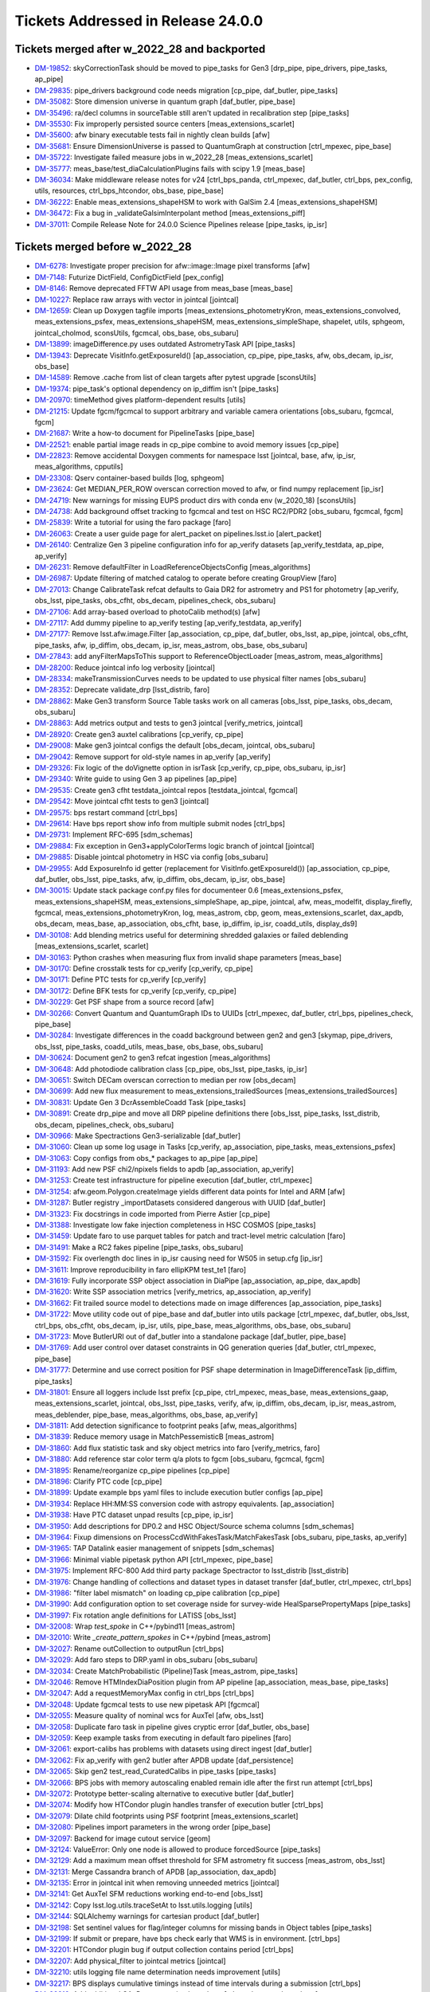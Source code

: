 .. _release-v24-0-0-tickets:

###################################
Tickets Addressed in Release 24.0.0
###################################

Tickets merged after w_2022_28 and backported
---------------------------------------------

- `DM-19852 <https://jira.lsstcorp.org/browse/DM-19852>`_:  skyCorrectionTask should be moved to pipe_tasks for Gen3 [drp_pipe, pipe_drivers, pipe_tasks, ap_pipe]
- `DM-29835 <https://jira.lsstcorp.org/browse/DM-29835>`_:  pipe_drivers background code needs migration [cp_pipe, daf_butler, pipe_tasks]
- `DM-35082 <https://jira.lsstcorp.org/browse/DM-35082>`_:  Store dimension universe in quantum graph [daf_butler, pipe_base]
- `DM-35496 <https://jira.lsstcorp.org/browse/DM-35496>`_:  ra/decl columns in sourceTable still aren't updated in recalibration step [pipe_tasks]
- `DM-35530 <https://jira.lsstcorp.org/browse/DM-35530>`_:  Fix improperly persisted source centers [meas_extensions_scarlet]
- `DM-35600 <https://jira.lsstcorp.org/browse/DM-35600>`_:  afw binary executable tests fail in nightly clean builds [afw]
- `DM-35681 <https://jira.lsstcorp.org/browse/DM-35681>`_:  Ensure DimensionUniverse is passed to QuantumGraph at construction [ctrl_mpexec, pipe_base]
- `DM-35722 <https://jira.lsstcorp.org/browse/DM-35722>`_:  Investigate failed measure jobs in w_2022_28 [meas_extensions_scarlet]
- `DM-35777 <https://jira.lsstcorp.org/browse/DM-35777>`_:  meas_base/test_diaCalculationPlugins fails with scipy 1.9 [meas_base]
- `DM-36034 <https://jira.lsstcorp.org/browse/DM-36034>`_:  Make middleware release notes for v24 [ctrl_bps_panda, ctrl_mpexec, daf_butler, ctrl_bps, pex_config, utils, resources, ctrl_bps_htcondor, obs_base, pipe_base]
- `DM-36222 <https://jira.lsstcorp.org/browse/DM-36222>`_:  Enable meas_extensions_shapeHSM to work with GalSim 2.4 [meas_extensions_shapeHSM]
- `DM-36472 <https://jira.lsstcorp.org/browse/DM-36472>`_:  Fix a bug in _validateGalsimInterpolant method [meas_extensions_piff]
- `DM-37011 <https://jira.lsstcorp.org/browse/DM-37011>`_:  Compile Release Note for 24.0.0 Science Pipelines release [pipe_tasks, ip_isr]

Tickets merged before w_2022_28
-------------------------------

- `DM-6278 <https://jira.lsstcorp.org/browse/DM-6278>`_:  Investigate proper precision for afw::image::Image pixel transforms [afw]
- `DM-7148 <https://jira.lsstcorp.org/browse/DM-7148>`_:  Futurize DictField, ConfigDictField [pex_config]
- `DM-8146 <https://jira.lsstcorp.org/browse/DM-8146>`_:  Remove deprecated FFTW API usage from meas_base [meas_base]
- `DM-10227 <https://jira.lsstcorp.org/browse/DM-10227>`_:  Replace raw arrays with vector in jointcal [jointcal]
- `DM-12659 <https://jira.lsstcorp.org/browse/DM-12659>`_:  Clean up Doxygen tagfile imports [meas_extensions_photometryKron, meas_extensions_convolved, meas_extensions_psfex, meas_extensions_shapeHSM, meas_extensions_simpleShape, shapelet, utils, sphgeom, jointcal_cholmod, sconsUtils, fgcmcal, obs_base, obs_subaru]
- `DM-13899 <https://jira.lsstcorp.org/browse/DM-13899>`_:  imageDifference.py uses outdated AstrometryTask API [pipe_tasks]
- `DM-13943 <https://jira.lsstcorp.org/browse/DM-13943>`_:  Deprecate VisitInfo.getExposureId() [ap_association, cp_pipe, pipe_tasks, afw, obs_decam, ip_isr, obs_base]
- `DM-14589 <https://jira.lsstcorp.org/browse/DM-14589>`_:  Remove .cache from list of clean targets after pytest upgrade [sconsUtils]
- `DM-19374 <https://jira.lsstcorp.org/browse/DM-19374>`_:  pipe_task's optional dependency on ip_diffim isn't [pipe_tasks]
- `DM-20970 <https://jira.lsstcorp.org/browse/DM-20970>`_:  timeMethod gives platform-dependent results [utils]
- `DM-21215 <https://jira.lsstcorp.org/browse/DM-21215>`_:  Update fgcm/fgcmcal to support arbitrary and variable camera orientations [obs_subaru, fgcmcal, fgcm]
- `DM-21687 <https://jira.lsstcorp.org/browse/DM-21687>`_:  Write a how-to document for PipelineTasks [pipe_base]
- `DM-22521 <https://jira.lsstcorp.org/browse/DM-22521>`_:  enable partial image reads in cp_pipe combine to avoid memory issues [cp_pipe]
- `DM-22823 <https://jira.lsstcorp.org/browse/DM-22823>`_:  Remove accidental Doxygen comments for namespace lsst [jointcal, base, afw, ip_isr, meas_algorithms, cpputils]
- `DM-23308 <https://jira.lsstcorp.org/browse/DM-23308>`_:  Qserv container-based builds [log, sphgeom]
- `DM-23624 <https://jira.lsstcorp.org/browse/DM-23624>`_:  Get MEDIAN_PER_ROW overscan correction moved to afw, or find numpy replacement [ip_isr]
- `DM-24719 <https://jira.lsstcorp.org/browse/DM-24719>`_:  New warnings for missing EUPS product dirs with conda env (w_2020_18) [sconsUtils]
- `DM-24738 <https://jira.lsstcorp.org/browse/DM-24738>`_:  Add background offset tracking to fgcmcal and test on HSC RC2/PDR2 [obs_subaru, fgcmcal, fgcm]
- `DM-25839 <https://jira.lsstcorp.org/browse/DM-25839>`_:  Write a tutorial for using the faro package [faro]
- `DM-26063 <https://jira.lsstcorp.org/browse/DM-26063>`_:  Create a user guide page for alert_packet on pipelines.lsst.io [alert_packet]
- `DM-26140 <https://jira.lsstcorp.org/browse/DM-26140>`_:  Centralize Gen 3 pipeline configuration info for ap_verify datasets [ap_verify_testdata, ap_pipe, ap_verify]
- `DM-26231 <https://jira.lsstcorp.org/browse/DM-26231>`_:  Remove defaultFilter in LoadReferenceObjectsConfig [meas_algorithms]
- `DM-26987 <https://jira.lsstcorp.org/browse/DM-26987>`_:  Update filtering of matched catalog to operate before creating GroupView [faro]
- `DM-27013 <https://jira.lsstcorp.org/browse/DM-27013>`_:  Change CalibrateTask refcat defaults to Gaia DR2 for astrometry and PS1 for photometry [ap_verify, obs_lsst, pipe_tasks, obs_cfht, obs_decam, pipelines_check, obs_subaru]
- `DM-27106 <https://jira.lsstcorp.org/browse/DM-27106>`_:  Add array-based overload to photoCalib method(s) [afw]
- `DM-27117 <https://jira.lsstcorp.org/browse/DM-27117>`_:  Add dummy pipeline to ap_verify testing [ap_verify_testdata, ap_verify]
- `DM-27177 <https://jira.lsstcorp.org/browse/DM-27177>`_:  Remove lsst.afw.image.Filter [ap_association, cp_pipe, daf_butler, obs_lsst, ap_pipe, jointcal, obs_cfht, pipe_tasks, afw, ip_diffim, obs_decam, ip_isr, meas_astrom, obs_base, obs_subaru]
- `DM-27843 <https://jira.lsstcorp.org/browse/DM-27843>`_:  add anyFilterMapsToThis support to ReferenceObjectLoader [meas_astrom, meas_algorithms]
- `DM-28200 <https://jira.lsstcorp.org/browse/DM-28200>`_:  Reduce jointcal info log verbosity [jointcal]
- `DM-28334 <https://jira.lsstcorp.org/browse/DM-28334>`_:  makeTransmissionCurves needs to be updated to use physical filter names [obs_subaru]
- `DM-28352 <https://jira.lsstcorp.org/browse/DM-28352>`_:  Deprecate validate_drp [lsst_distrib, faro]
- `DM-28862 <https://jira.lsstcorp.org/browse/DM-28862>`_:  Make Gen3 transform Source Table tasks work on all cameras [obs_lsst, pipe_tasks, obs_decam, obs_subaru]
- `DM-28863 <https://jira.lsstcorp.org/browse/DM-28863>`_:  Add metrics output and tests to gen3 jointcal [verify_metrics, jointcal]
- `DM-28920 <https://jira.lsstcorp.org/browse/DM-28920>`_:  Create gen3 auxtel calibrations [cp_verify, cp_pipe]
- `DM-29008 <https://jira.lsstcorp.org/browse/DM-29008>`_:  Make gen3 jointcal configs the default [obs_decam, jointcal, obs_subaru]
- `DM-29042 <https://jira.lsstcorp.org/browse/DM-29042>`_:  Remove support for old-style names in ap_verify [ap_verify]
- `DM-29326 <https://jira.lsstcorp.org/browse/DM-29326>`_:  Fix logic of the doVignette option in isrTask [cp_verify, cp_pipe, obs_subaru, ip_isr]
- `DM-29340 <https://jira.lsstcorp.org/browse/DM-29340>`_:  Write guide to using Gen 3 ap pipelines [ap_pipe]
- `DM-29535 <https://jira.lsstcorp.org/browse/DM-29535>`_:  Create gen3 cfht testdata_jointcal repos [testdata_jointcal, fgcmcal]
- `DM-29542 <https://jira.lsstcorp.org/browse/DM-29542>`_:  Move jointcal cfht tests to gen3 [jointcal]
- `DM-29575 <https://jira.lsstcorp.org/browse/DM-29575>`_:  bps restart command [ctrl_bps]
- `DM-29614 <https://jira.lsstcorp.org/browse/DM-29614>`_:  Have bps report show info from multiple submit nodes [ctrl_bps]
- `DM-29731 <https://jira.lsstcorp.org/browse/DM-29731>`_:  Implement RFC-695 [sdm_schemas]
- `DM-29884 <https://jira.lsstcorp.org/browse/DM-29884>`_:  Fix exception in Gen3+applyColorTerms logic branch of jointcal [jointcal]
- `DM-29885 <https://jira.lsstcorp.org/browse/DM-29885>`_:  Disable jointcal photometry in HSC via config [obs_subaru]
- `DM-29955 <https://jira.lsstcorp.org/browse/DM-29955>`_:  Add ExposureInfo id getter (replacement for VisitInfo.getExposureId()) [ap_association, cp_pipe, daf_butler, obs_lsst, pipe_tasks, afw, ip_diffim, obs_decam, ip_isr, obs_base]
- `DM-30015 <https://jira.lsstcorp.org/browse/DM-30015>`_:  Update stack package conf.py files for documenteer 0.6 [meas_extensions_psfex, meas_extensions_shapeHSM, meas_extensions_simpleShape, ap_pipe, jointcal, afw, meas_modelfit, display_firefly, fgcmcal, meas_extensions_photometryKron, log, meas_astrom, cbp, geom, meas_extensions_scarlet, dax_apdb, obs_decam, meas_base, ap_association, obs_cfht, base, ip_diffim, ip_isr, coadd_utils, display_ds9]
- `DM-30108 <https://jira.lsstcorp.org/browse/DM-30108>`_:  Add blending metrics useful for determining shredded galaxies or failed deblending [meas_extensions_scarlet, scarlet]
- `DM-30163 <https://jira.lsstcorp.org/browse/DM-30163>`_:  Python crashes when measuring flux from invalid shape parameters [meas_base]
- `DM-30170 <https://jira.lsstcorp.org/browse/DM-30170>`_:  Define crosstalk tests for cp_verify [cp_verify, cp_pipe]
- `DM-30171 <https://jira.lsstcorp.org/browse/DM-30171>`_:  Define PTC tests for cp_verify [cp_verify]
- `DM-30172 <https://jira.lsstcorp.org/browse/DM-30172>`_:  Define BFK tests for cp_verify [cp_verify, cp_pipe]
- `DM-30229 <https://jira.lsstcorp.org/browse/DM-30229>`_:  Get PSF shape from a source record [afw]
- `DM-30266 <https://jira.lsstcorp.org/browse/DM-30266>`_:  Convert Quantum and QuantumGraph IDs to UUIDs [ctrl_mpexec, daf_butler, ctrl_bps, pipelines_check, pipe_base]
- `DM-30284 <https://jira.lsstcorp.org/browse/DM-30284>`_:  Investigate differences in the coadd background between gen2 and gen3 [skymap, pipe_drivers, obs_lsst, pipe_tasks, coadd_utils, meas_base, obs_base, obs_subaru]
- `DM-30624 <https://jira.lsstcorp.org/browse/DM-30624>`_:  Document gen2 to gen3 refcat ingestion [meas_algorithms]
- `DM-30648 <https://jira.lsstcorp.org/browse/DM-30648>`_:  Add photodiode calibration class [cp_pipe, obs_lsst, pipe_tasks, ip_isr]
- `DM-30651 <https://jira.lsstcorp.org/browse/DM-30651>`_:  Switch DECam overscan correction to median per row [obs_decam]
- `DM-30699 <https://jira.lsstcorp.org/browse/DM-30699>`_:  Add new flux measurement to meas_extensions_trailedSources [meas_extensions_trailedSources]
- `DM-30831 <https://jira.lsstcorp.org/browse/DM-30831>`_:  Update Gen 3 DcrAssembleCoadd Task [pipe_tasks]
- `DM-30891 <https://jira.lsstcorp.org/browse/DM-30891>`_:  Create drp_pipe and move all DRP pipeline definitions there [obs_lsst, pipe_tasks, lsst_distrib, obs_decam, pipelines_check, obs_subaru]
- `DM-30966 <https://jira.lsstcorp.org/browse/DM-30966>`_:  Make Spectractions Gen3-serializable [daf_butler]
- `DM-31060 <https://jira.lsstcorp.org/browse/DM-31060>`_:  Clean up some log usage in Tasks [cp_verify, ap_association, pipe_tasks, meas_extensions_psfex]
- `DM-31063 <https://jira.lsstcorp.org/browse/DM-31063>`_:  Copy configs from obs_* packages to ap_pipe [ap_pipe]
- `DM-31193 <https://jira.lsstcorp.org/browse/DM-31193>`_:  Add new PSF chi2/npixels fields to apdb [ap_association, ap_verify]
- `DM-31253 <https://jira.lsstcorp.org/browse/DM-31253>`_:  Create test infrastructure for pipeline execution [daf_butler, ctrl_mpexec]
- `DM-31254 <https://jira.lsstcorp.org/browse/DM-31254>`_:  afw.geom.Polygon.createImage yields different data points for Intel and ARM [afw]
- `DM-31287 <https://jira.lsstcorp.org/browse/DM-31287>`_:  Butler registry _importDatasets considered dangerous with UUID [daf_butler]
- `DM-31323 <https://jira.lsstcorp.org/browse/DM-31323>`_:  Fix docstrings in code imported from Pierre Astier [cp_pipe]
- `DM-31388 <https://jira.lsstcorp.org/browse/DM-31388>`_:  Investigate low fake injection completeness in HSC COSMOS [pipe_tasks]
- `DM-31459 <https://jira.lsstcorp.org/browse/DM-31459>`_:  Update faro to use parquet tables for patch and tract-level metric calculation [faro]
- `DM-31491 <https://jira.lsstcorp.org/browse/DM-31491>`_:  Make a RC2 fakes pipeline [pipe_tasks, obs_subaru]
- `DM-31592 <https://jira.lsstcorp.org/browse/DM-31592>`_:  Fix overlength doc lines in ip_isr causing need for W505 in setup.cfg [ip_isr]
- `DM-31611 <https://jira.lsstcorp.org/browse/DM-31611>`_:  Improve reproducibility in faro ellipKPM test_te1 [faro]
- `DM-31619 <https://jira.lsstcorp.org/browse/DM-31619>`_:  Fully incorporate SSP object association in DiaPipe [ap_association, ap_pipe, dax_apdb]
- `DM-31620 <https://jira.lsstcorp.org/browse/DM-31620>`_:  Write SSP association metrics [verify_metrics, ap_association, ap_verify]
- `DM-31662 <https://jira.lsstcorp.org/browse/DM-31662>`_:  Fit trailed source model to detections made on image differences [ap_association, pipe_tasks]
- `DM-31722 <https://jira.lsstcorp.org/browse/DM-31722>`_:  Move utility code out of pipe_base and daf_butler into utils package [ctrl_mpexec, daf_butler, obs_lsst, ctrl_bps, obs_cfht, obs_decam, ip_isr, utils, pipe_base, meas_algorithms, obs_base, obs_subaru]
- `DM-31723 <https://jira.lsstcorp.org/browse/DM-31723>`_:  Move ButlerURI out of daf_butler into a standalone package [daf_butler, pipe_base]
- `DM-31769 <https://jira.lsstcorp.org/browse/DM-31769>`_:  Add user control over dataset constraints in QG generation queries [daf_butler, ctrl_mpexec, pipe_base]
- `DM-31777 <https://jira.lsstcorp.org/browse/DM-31777>`_:  Determine and use correct position for PSF shape determination in ImageDifferenceTask [ip_diffim, pipe_tasks]
- `DM-31801 <https://jira.lsstcorp.org/browse/DM-31801>`_:  Ensure all loggers include lsst prefix [cp_pipe, ctrl_mpexec, meas_base, meas_extensions_gaap, meas_extensions_scarlet, jointcal, obs_lsst, pipe_tasks, verify, afw, ip_diffim, obs_decam, ip_isr, meas_astrom, meas_deblender, pipe_base, meas_algorithms, obs_base, ap_verify]
- `DM-31811 <https://jira.lsstcorp.org/browse/DM-31811>`_:  Add detection significance to footprint peaks [afw, meas_algorithms]
- `DM-31839 <https://jira.lsstcorp.org/browse/DM-31839>`_:  Reduce memory usage in MatchPessemisticB [meas_astrom]
- `DM-31860 <https://jira.lsstcorp.org/browse/DM-31860>`_:  Add flux statistic task and sky object metrics into faro [verify_metrics, faro]
- `DM-31880 <https://jira.lsstcorp.org/browse/DM-31880>`_:  Add reference star color term q/a plots to fgcm [obs_subaru, fgcmcal, fgcm]
- `DM-31895 <https://jira.lsstcorp.org/browse/DM-31895>`_:  Rename/reorganize cp_pipe pipelines [cp_pipe]
- `DM-31896 <https://jira.lsstcorp.org/browse/DM-31896>`_:  Clarify PTC code [cp_pipe]
- `DM-31899 <https://jira.lsstcorp.org/browse/DM-31899>`_:  Update example bps yaml files to include execution butler configs [ap_pipe]
- `DM-31934 <https://jira.lsstcorp.org/browse/DM-31934>`_:  Replace HH:MM:SS conversion code with astropy equivalents. [ap_association]
- `DM-31938 <https://jira.lsstcorp.org/browse/DM-31938>`_:  Have PTC dataset unpad results [cp_pipe, ip_isr]
- `DM-31950 <https://jira.lsstcorp.org/browse/DM-31950>`_:  Add descriptions for DP0.2 and HSC Object/Source schema columns [sdm_schemas]
- `DM-31964 <https://jira.lsstcorp.org/browse/DM-31964>`_:  Fixup dimensions on ProcessCcdWithFakesTask/MatchFakesTask [obs_subaru, pipe_tasks, ap_verify]
- `DM-31965 <https://jira.lsstcorp.org/browse/DM-31965>`_:  TAP Datalink easier management of snippets [sdm_schemas]
- `DM-31966 <https://jira.lsstcorp.org/browse/DM-31966>`_:  Minimal viable pipetask python API [ctrl_mpexec, pipe_base]
- `DM-31975 <https://jira.lsstcorp.org/browse/DM-31975>`_:  Implement RFC-800 Add third party package Spectractor to lsst_distrib [lsst_distrib]
- `DM-31976 <https://jira.lsstcorp.org/browse/DM-31976>`_:  Change handling of collections and dataset types in dataset transfer [daf_butler, ctrl_mpexec, ctrl_bps]
- `DM-31986 <https://jira.lsstcorp.org/browse/DM-31986>`_:  "filter label mismatch" on loading cp_pipe calibration [cp_pipe]
- `DM-31990 <https://jira.lsstcorp.org/browse/DM-31990>`_:  Add configuration option to set coverage nside for survey-wide HealSparsePropertyMaps [pipe_tasks]
- `DM-31997 <https://jira.lsstcorp.org/browse/DM-31997>`_:  Fix rotation angle definitions for LATISS [obs_lsst]
- `DM-32008 <https://jira.lsstcorp.org/browse/DM-32008>`_:  Wrap `test_spoke` in C++/pybind11 [meas_astrom]
- `DM-32010 <https://jira.lsstcorp.org/browse/DM-32010>`_:  Write `_create_pattern_spokes` in C++/pybind [meas_astrom]
- `DM-32027 <https://jira.lsstcorp.org/browse/DM-32027>`_:  Rename outCollection to outputRun [ctrl_bps]
- `DM-32029 <https://jira.lsstcorp.org/browse/DM-32029>`_:  Add faro steps to DRP.yaml in obs_subaru [obs_subaru]
- `DM-32034 <https://jira.lsstcorp.org/browse/DM-32034>`_:  Create MatchProbabilistic (Pipeline)Task [meas_astrom, pipe_tasks]
- `DM-32046 <https://jira.lsstcorp.org/browse/DM-32046>`_:  Remove HTMIndexDiaPosition plugin from AP pipeline [ap_association, meas_base, pipe_tasks]
- `DM-32047 <https://jira.lsstcorp.org/browse/DM-32047>`_:  Add a requestMemoryMax config in ctrl_bps [ctrl_bps]
- `DM-32048 <https://jira.lsstcorp.org/browse/DM-32048>`_:  Update fgcmcal tests to use new pipetask API [fgcmcal]
- `DM-32055 <https://jira.lsstcorp.org/browse/DM-32055>`_:  Measure quality of nominal wcs for AuxTel [afw, obs_lsst]
- `DM-32058 <https://jira.lsstcorp.org/browse/DM-32058>`_:  Duplicate faro task in pipeline gives cryptic error [daf_butler, obs_base]
- `DM-32059 <https://jira.lsstcorp.org/browse/DM-32059>`_:  Keep example tasks from executing in default faro pipelines [faro]
- `DM-32061 <https://jira.lsstcorp.org/browse/DM-32061>`_:  export-calibs has problems with datasets using direct ingest [daf_butler]
- `DM-32062 <https://jira.lsstcorp.org/browse/DM-32062>`_:  Fix ap_verify with gen2 butler after APDB update [daf_persistence]
- `DM-32065 <https://jira.lsstcorp.org/browse/DM-32065>`_:  Skip gen2 test_read_CuratedCalibs in pipe_tasks [pipe_tasks]
- `DM-32066 <https://jira.lsstcorp.org/browse/DM-32066>`_:  BPS jobs with memory autoscaling enabled remain idle after the first run attempt [ctrl_bps]
- `DM-32072 <https://jira.lsstcorp.org/browse/DM-32072>`_:  Prototype better-scaling alternative to executive butler [daf_butler]
- `DM-32074 <https://jira.lsstcorp.org/browse/DM-32074>`_:  Modify how HTCondor plugin handles transfer of execution butler [ctrl_bps]
- `DM-32079 <https://jira.lsstcorp.org/browse/DM-32079>`_:  Dilate child footprints using PSF footprint [meas_extensions_scarlet]
- `DM-32080 <https://jira.lsstcorp.org/browse/DM-32080>`_:  Pipelines import parameters in the wrong order [pipe_base]
- `DM-32097 <https://jira.lsstcorp.org/browse/DM-32097>`_:  Backend for image cutout service [geom]
- `DM-32124 <https://jira.lsstcorp.org/browse/DM-32124>`_:  ValueError: Only one node is allowed to produce forcedSource [pipe_tasks]
- `DM-32129 <https://jira.lsstcorp.org/browse/DM-32129>`_:  Add a maximum mean offset threshold for SFM astrometry fit success [meas_astrom, obs_lsst]
- `DM-32131 <https://jira.lsstcorp.org/browse/DM-32131>`_:  Merge Cassandra branch of APDB [ap_association, dax_apdb]
- `DM-32135 <https://jira.lsstcorp.org/browse/DM-32135>`_:  Error in jointcal init when removing unneeded metrics [jointcal]
- `DM-32141 <https://jira.lsstcorp.org/browse/DM-32141>`_:  Get AuxTel SFM reductions working end-to-end [obs_lsst]
- `DM-32142 <https://jira.lsstcorp.org/browse/DM-32142>`_:  Copy lsst.log.utils.traceSetAt to lsst.utils.logging [utils]
- `DM-32144 <https://jira.lsstcorp.org/browse/DM-32144>`_:  SQLAlchemy warnings for cartesian product [daf_butler]
- `DM-32198 <https://jira.lsstcorp.org/browse/DM-32198>`_:  Set sentinel values for flag/integer columns for missing bands in Object tables [pipe_tasks]
- `DM-32199 <https://jira.lsstcorp.org/browse/DM-32199>`_:  If submit or prepare, have bps check early that WMS is in environment. [ctrl_bps]
- `DM-32201 <https://jira.lsstcorp.org/browse/DM-32201>`_:  HTCondor plugin bug if output collection contains period [ctrl_bps]
- `DM-32207 <https://jira.lsstcorp.org/browse/DM-32207>`_:  Add physical_filter to jointcal metrics [jointcal]
- `DM-32210 <https://jira.lsstcorp.org/browse/DM-32210>`_:  utils logging file name determination needs improvement [utils]
- `DM-32217 <https://jira.lsstcorp.org/browse/DM-32217>`_:  BPS displays cumulative timings instead of time intervals during a submission [ctrl_bps]
- `DM-32218 <https://jira.lsstcorp.org/browse/DM-32218>`_:  Add additional GAaP apertures in obs_subaru [sdm_schemas, obs_subaru]
- `DM-32219 <https://jira.lsstcorp.org/browse/DM-32219>`_:  Add HeavyFootprint addTo and subtractFrom methods [afw]
- `DM-32220 <https://jira.lsstcorp.org/browse/DM-32220>`_:  HTCondor plugin copying execution butler back from job [ctrl_bps]
- `DM-32221 <https://jira.lsstcorp.org/browse/DM-32221>`_:  faro should not use assertEqual in unit tests [faro]
- `DM-32226 <https://jira.lsstcorp.org/browse/DM-32226>`_:  Move of pipe_base timeMethod to utils breaks documenteer [ap_association, cp_pipe, meas_base, obs_base, ap_pipe, jointcal, meas_extensions_scarlet, pipe_tasks, verify, ip_diffim, obs_decam, ip_isr, meas_astrom, meas_deblender, fgcmcal, meas_algorithms, pipe_base]
- `DM-32229 <https://jira.lsstcorp.org/browse/DM-32229>`_:  Update faro TExTasks to take parquet table as input [faro]
- `DM-32238 <https://jira.lsstcorp.org/browse/DM-32238>`_:  Fix unexpected floating point values in drpAssociation task [pipe_tasks]
- `DM-32239 <https://jira.lsstcorp.org/browse/DM-32239>`_:  Fix psf width computation in meas_extensions_trailedSources [meas_extensions_trailedSources]
- `DM-32241 <https://jira.lsstcorp.org/browse/DM-32241>`_:  bps submit can take multiple hours [ctrl_bps]
- `DM-32245 <https://jira.lsstcorp.org/browse/DM-32245>`_:  Reprocess HiTS AP with fakes and an APDB [ap_pipe]
- `DM-32250 <https://jira.lsstcorp.org/browse/DM-32250>`_:  Enable mypy checking in pipe_base and obs_base [daf_butler, obs_base, pipe_base]
- `DM-32252 <https://jira.lsstcorp.org/browse/DM-32252>`_:  NoiseReplacer noiseSource='variance' is untested and broken. [meas_base]
- `DM-32254 <https://jira.lsstcorp.org/browse/DM-32254>`_:  Support python implementations of pixelizations [daf_butler, sphgeom]
- `DM-32256 <https://jira.lsstcorp.org/browse/DM-32256>`_:  Image cutout range backend and new queuing model [sphgeom]
- `DM-32261 <https://jira.lsstcorp.org/browse/DM-32261>`_:  Add SSO data to CI dataset [ap_verify_testdata, ap_verify]
- `DM-32262 <https://jira.lsstcorp.org/browse/DM-32262>`_:  Rename GAaP columns in obs_subaru [sdm_schemas, obs_subaru]
- `DM-32269 <https://jira.lsstcorp.org/browse/DM-32269>`_:  Investigate Piff "Unable to measure aperture correction" failure mode [meas_extensions_piff]
- `DM-32285 <https://jira.lsstcorp.org/browse/DM-32285>`_:  SDSS shape errors have yy and xy interchanged [meas_base]
- `DM-32290 <https://jira.lsstcorp.org/browse/DM-32290>`_:  A create-table failure led to registry corruption  [daf_butler]
- `DM-32294 <https://jira.lsstcorp.org/browse/DM-32294>`_:  Clarify dataset ID vs. UUID in butler docs [daf_butler]
- `DM-32298 <https://jira.lsstcorp.org/browse/DM-32298>`_:  Issue with comcam visitInfo metadata at the summit [obs_lsst]
- `DM-32299 <https://jira.lsstcorp.org/browse/DM-32299>`_:  Write `_construct_pattern_and_shift_rot_matrix` in C++/pybind [meas_astrom]
- `DM-32300 <https://jira.lsstcorp.org/browse/DM-32300>`_:  Simplify `_build_distances_and_angles` to only use numpy arrays [meas_astrom]
- `DM-32305 <https://jira.lsstcorp.org/browse/DM-32305>`_:  lsst.daf.butler.Config slowness with large numbers of lookups [daf_butler]
- `DM-32306 <https://jira.lsstcorp.org/browse/DM-32306>`_:  refBand functor doesn't know that u-band exists [pipe_tasks]
- `DM-32315 <https://jira.lsstcorp.org/browse/DM-32315>`_:  DM-29955 breaks ci_hsc_gen2 [obs_decam, obs_lsst, obs_base]
- `DM-32324 <https://jira.lsstcorp.org/browse/DM-32324>`_:  Add forced source table to sdm_schemas and ci_imsim [sdm_schemas]
- `DM-32330 <https://jira.lsstcorp.org/browse/DM-32330>`_:  Register DECam narrow-band filters in skymap [skymap]
- `DM-32333 <https://jira.lsstcorp.org/browse/DM-32333>`_:  SourceTable should use LocalNanojansky functor on apFluxes [obs_lsst, obs_subaru]
- `DM-32337 <https://jira.lsstcorp.org/browse/DM-32337>`_:  Add "add_image" to AccumulatorMeanStack [meas_algorithms]
- `DM-32366 <https://jira.lsstcorp.org/browse/DM-32366>`_:  Setting no_good_pixels_mask=None crashes AccumulatorMeanStack [meas_algorithms]
- `DM-32373 <https://jira.lsstcorp.org/browse/DM-32373>`_:  Run Gen 3 single frame measurement on on validation_data_cfht [obs_cfht]
- `DM-32376 <https://jira.lsstcorp.org/browse/DM-32376>`_:  ap_verify gen3 fails to find jointcal_photoCalib dataset in graph generation [pipe_tasks]
- `DM-32378 <https://jira.lsstcorp.org/browse/DM-32378>`_:  Generate amp offset corrected sky frames [obs_subaru]
- `DM-32386 <https://jira.lsstcorp.org/browse/DM-32386>`_:  Deploy test cutout service on data-int [daf_butler]
- `DM-32388 <https://jira.lsstcorp.org/browse/DM-32388>`_:  Create calib generation script for ap_verify datasets [ap_verify]
- `DM-32402 <https://jira.lsstcorp.org/browse/DM-32402>`_:  Add cells to patches in skymaps [skymap, pipe_tasks]
- `DM-32403 <https://jira.lsstcorp.org/browse/DM-32403>`_:  Support ORDER BY and LIMIT in registry query methods [daf_butler]
- `DM-32407 <https://jira.lsstcorp.org/browse/DM-32407>`_:  Errors concerning a _SpecialTimespanBound when building an execution butler in some cases [daf_butler]
- `DM-32408 <https://jira.lsstcorp.org/browse/DM-32408>`_:  Write Python code to determine version string for pipeline package [ctrl_mpexec, daf_butler, pex_config, utils, sphgeom, pipe_base]
- `DM-32411 <https://jira.lsstcorp.org/browse/DM-32411>`_:  Change where translations are handled in WarpedPsf/CoaddPsf [meas_algorithms]
- `DM-32414 <https://jira.lsstcorp.org/browse/DM-32414>`_:  Exposure ID Gen 3 disassembled component broken [afw, obs_base, daf_butler]
- `DM-32418 <https://jira.lsstcorp.org/browse/DM-32418>`_:  Create and test datalinks for dp01_dc2_catalogs tables [sdm_schemas]
- `DM-32430 <https://jira.lsstcorp.org/browse/DM-32430>`_:  Create DECam DRP Processing Pipeline [obs_decam, jointcal]
- `DM-32435 <https://jira.lsstcorp.org/browse/DM-32435>`_:  Silent failure in executing memory-hungry job? [ctrl_bps]
- `DM-32436 <https://jira.lsstcorp.org/browse/DM-32436>`_:  Implement scarlet lite in meas_extensions_scarlet [pipe_tasks, proxmin, meas_extensions_scarlet, scarlet]
- `DM-32437 <https://jira.lsstcorp.org/browse/DM-32437>`_:  Reformat code and run black+isort in linting mode in middleware packages [ctrl_mpexec, daf_butler, utils, obs_base, pipe_base]
- `DM-32448 <https://jira.lsstcorp.org/browse/DM-32448>`_:  Backport incorrect GAaP field name [obs_lsst]
- `DM-32449 <https://jira.lsstcorp.org/browse/DM-32449>`_:  Fix error when external calibs are not found [faro]
- `DM-32451 <https://jira.lsstcorp.org/browse/DM-32451>`_:  Sort pipelines deterministically [pipe_base]
- `DM-32454 <https://jira.lsstcorp.org/browse/DM-32454>`_:  Dataset constraints in queryDimensionRecords can't involve extra dimensions [daf_butler]
- `DM-32456 <https://jira.lsstcorp.org/browse/DM-32456>`_:  pipe_tasks test_processCcd PSF shape changes with eigen 3.4.0 [jointcal]
- `DM-32459 <https://jira.lsstcorp.org/browse/DM-32459>`_:  Improve QG gen diagnostics and update FAQ accordingly [daf_butler, pipe_base]
- `DM-32467 <https://jira.lsstcorp.org/browse/DM-32467>`_:  Can't instantiate butler with pathlib Path object [daf_butler]
- `DM-32470 <https://jira.lsstcorp.org/browse/DM-32470>`_:  Dark verification in OCPS calibration script from DM-31897 fails because NOISe is too low with respect nominal readnoise [cp_verify]
- `DM-32478 <https://jira.lsstcorp.org/browse/DM-32478>`_:  scarlet MACOSX_DEPLOYMENT_TARGET wrangling is unnecessary [scarlet]
- `DM-32483 <https://jira.lsstcorp.org/browse/DM-32483>`_:  test_transforms.py fails on macosx-arm [geom]
- `DM-32484 <https://jira.lsstcorp.org/browse/DM-32484>`_:  test_projectedLikelihood.py fails for osx-arm64 [meas_modelfit]
- `DM-32487 <https://jira.lsstcorp.org/browse/DM-32487>`_:  fix compilation for osx-arm64 for jointcal [jointcal]
- `DM-32491 <https://jira.lsstcorp.org/browse/DM-32491>`_:  Provide butler registry lookup API [daf_butler]
- `DM-32499 <https://jira.lsstcorp.org/browse/DM-32499>`_:  deprecate butler prune-collections [daf_butler]
- `DM-32502 <https://jira.lsstcorp.org/browse/DM-32502>`_:  Add TE3 and TE4 specs to verify_metrics [verify_metrics]
- `DM-32504 <https://jira.lsstcorp.org/browse/DM-32504>`_:  SingleQuantumExecutor should log exception messages [ctrl_mpexec]
- `DM-32513 <https://jira.lsstcorp.org/browse/DM-32513>`_:  Hide certain datalink query parameters [sdm_schemas]
- `DM-32517 <https://jira.lsstcorp.org/browse/DM-32517>`_:  Remove debug print from astshim [astshim]
- `DM-32535 <https://jira.lsstcorp.org/browse/DM-32535>`_:  Change DCR interpolation order to 1 [pipe_tasks]
- `DM-32549 <https://jira.lsstcorp.org/browse/DM-32549>`_:  Add position to psf.getDeterminantRadius() calls [ip_diffim, pipe_tasks]
- `DM-32553 <https://jira.lsstcorp.org/browse/DM-32553>`_:  Update faro to use parquet tables for matched catalog metric calculation [faro]
- `DM-32579 <https://jira.lsstcorp.org/browse/DM-32579>`_:  Fix Memory monitoring for Rubin PanDA jobs [ctrl_bps]
- `DM-32583 <https://jira.lsstcorp.org/browse/DM-32583>`_:  Remove incorrect python linking and unnecessary macos flat_namespace [sconsUtils]
- `DM-32594 <https://jira.lsstcorp.org/browse/DM-32594>`_:  Remove dependency on inflection in bps_config [ctrl_bps]
- `DM-32601 <https://jira.lsstcorp.org/browse/DM-32601>`_:  Move remaining jointcal tests to gen3 [testdata_jointcal, jointcal]
- `DM-32605 <https://jira.lsstcorp.org/browse/DM-32605>`_:  Add healpix support to sphgeom with healpy [sphgeom]
- `DM-32611 <https://jira.lsstcorp.org/browse/DM-32611>`_:  Update lsst.faro.utils.filtermatches for parquet table inputs [faro]
- `DM-32615 <https://jira.lsstcorp.org/browse/DM-32615>`_:  Move jointcal cfht_minimal tests to gen3 [jointcal, obs_cfht]
- `DM-32621 <https://jira.lsstcorp.org/browse/DM-32621>`_:  ci_cpp_gen3 fails with TypeError [cp_pipe]
- `DM-32624 <https://jira.lsstcorp.org/browse/DM-32624>`_:  Override source selection criteria in SFM calibration stages for LSSTCam-imSim [obs_lsst, meas_algorithms]
- `DM-32625 <https://jira.lsstcorp.org/browse/DM-32625>`_:  Activate guards on SFM PSF quality for inclusion in coaddition for LSSTCam-imSim [obs_lsst, pipe_tasks, obs_subaru]
- `DM-32648 <https://jira.lsstcorp.org/browse/DM-32648>`_:  Change default branch name to "main" [daf_butler, lsst, sconsUtils, verify]
- `DM-32649 <https://jira.lsstcorp.org/browse/DM-32649>`_:  Move psf quality statistics calculation from selectImages to computeExposureSummaryStats [afw, pipe_tasks]
- `DM-32657 <https://jira.lsstcorp.org/browse/DM-32657>`_:  Abort bps submission if submit-side run directory already exists. [ctrl_bps]
- `DM-32658 <https://jira.lsstcorp.org/browse/DM-32658>`_:  Protect getmodule call in timeMethod [utils]
- `DM-32661 <https://jira.lsstcorp.org/browse/DM-32661>`_:  Optimization in utils/wrappers.py fails to optimize [utils]
- `DM-32662 <https://jira.lsstcorp.org/browse/DM-32662>`_:  Optimize afw.table.Catalog.__getitem__ [afw]
- `DM-32663 <https://jira.lsstcorp.org/browse/DM-32663>`_:  Avoid isinstance check in pex.config.Field.__get__ [pex_config]
- `DM-32666 <https://jira.lsstcorp.org/browse/DM-32666>`_:  Add GaussianFlux columns to SourceTable [sdm_schemas, obs_lsst, obs_subaru]
- `DM-32670 <https://jira.lsstcorp.org/browse/DM-32670>`_:  Running ISR and PTC task on BOT data on 189 CCDs fails at NCSA [cp_pipe]
- `DM-32675 <https://jira.lsstcorp.org/browse/DM-32675>`_:  Improvement PanDA plugin on using iDDS [ctrl_bps]
- `DM-32679 <https://jira.lsstcorp.org/browse/DM-32679>`_:  Change utils trace_set_at to also set lsst logger [ip_diffim, meas_modelfit, utils, meas_algorithms]
- `DM-32682 <https://jira.lsstcorp.org/browse/DM-32682>`_:  Create TaskMetadata class to replace PropertySet in pipe_base [cp_verify, ap_association, ip_isr, ctrl_mpexec, daf_butler, pipe_tasks, verify, ip_diffim, meas_extensions_piff, utils, daf_base, meas_algorithms, pipe_base]
- `DM-32683 <https://jira.lsstcorp.org/browse/DM-32683>`_:  Print refcat name in log when loading [meas_algorithms]
- `DM-32687 <https://jira.lsstcorp.org/browse/DM-32687>`_:  add a butler remove-collections command [daf_butler]
- `DM-32694 <https://jira.lsstcorp.org/browse/DM-32694>`_:  Split AP pipeline into ApPipeWithFakes [ap_association, ap_pipe, ap_verify]
- `DM-32695 <https://jira.lsstcorp.org/browse/DM-32695>`_:  Make PanDA's example run more easily on IDF [ctrl_bps]
- `DM-32698 <https://jira.lsstcorp.org/browse/DM-32698>`_:  Fix argument type in GraphBuilder skipExistingIn fallback logic [daf_butler]
- `DM-32714 <https://jira.lsstcorp.org/browse/DM-32714>`_:  Fix backwards compatibility broken by DM-32649 [pipe_tasks]
- `DM-32731 <https://jira.lsstcorp.org/browse/DM-32731>`_:  fix schema browser cname problem [sdm_schemas]
- `DM-32732 <https://jira.lsstcorp.org/browse/DM-32732>`_:  Remove github pages CNAME file from schema browser  [sdm_schemas]
- `DM-32733 <https://jira.lsstcorp.org/browse/DM-32733>`_:  Config.loadFromStream doesn't actually accept a file-like object [pex_config]
- `DM-32743 <https://jira.lsstcorp.org/browse/DM-32743>`_:  Make a container that holds the current alert schema, and a script for uploading it to an alert registry [alert_packet]
- `DM-32745 <https://jira.lsstcorp.org/browse/DM-32745>`_:  Two CCDs in LSSTCam failed to plot with plotPhotonTransferCurve.py. [cp_pipe]
- `DM-32746 <https://jira.lsstcorp.org/browse/DM-32746>`_:  Two amps in LSSTCam showed poor PTC curve fits. [cp_pipe]
- `DM-32747 <https://jira.lsstcorp.org/browse/DM-32747>`_:  Many (>100) E2V amps had early PTC turn-off in LSSTCam [cp_pipe]
- `DM-32749 <https://jira.lsstcorp.org/browse/DM-32749>`_:  Multiple sdm_schema yamls use incorrect fits.tunit key [sdm_schemas]
- `DM-32750 <https://jira.lsstcorp.org/browse/DM-32750>`_:  Complain if unknown kwargs are given to Butler APIs [daf_butler]
- `DM-32759 <https://jira.lsstcorp.org/browse/DM-32759>`_:  Drop already-deprecated support for "root" in config files [pex_config]
- `DM-32767 <https://jira.lsstcorp.org/browse/DM-32767>`_:  Add INFO level logging to dispatchverify.py [verify]
- `DM-32801 <https://jira.lsstcorp.org/browse/DM-32801>`_:  Fix sphinx build in utils [utils]
- `DM-32817 <https://jira.lsstcorp.org/browse/DM-32817>`_:  Change usage of ButlerURI to ResourcePath [daf_butler, obs_base, ctrl_bps]
- `DM-32818 <https://jira.lsstcorp.org/browse/DM-32818>`_:  meas_extensions_piff should respect mask plane [meas_extensions_piff]
- `DM-32819 <https://jira.lsstcorp.org/browse/DM-32819>`_:  'verifyFlatStatistics' returns "RXX_S00 SUCCESS" when listing failures [cp_verify]
- `DM-32820 <https://jira.lsstcorp.org/browse/DM-32820>`_:  Fix sphinx build in daf_butler with ButlerURI [daf_butler]
- `DM-32821 <https://jira.lsstcorp.org/browse/DM-32821>`_:  Change shell call to ast_link [sconsUtils]
- `DM-32823 <https://jira.lsstcorp.org/browse/DM-32823>`_:  afw ds9 test nukes current display [afw]
- `DM-32827 <https://jira.lsstcorp.org/browse/DM-32827>`_:  skyCorr backgrounds are not get applied during gen3 makeWarp [pipe_tasks]
- `DM-32830 <https://jira.lsstcorp.org/browse/DM-32830>`_:  panda_auth_reset [ctrl_bps]
- `DM-32831 <https://jira.lsstcorp.org/browse/DM-32831>`_:  add a butler remove-runs CLI command [daf_butler]
- `DM-32840 <https://jira.lsstcorp.org/browse/DM-32840>`_:  Fixup LATISS header that's so bad it can't be fixed by translator [obs_lsst]
- `DM-32843 <https://jira.lsstcorp.org/browse/DM-32843>`_:  Create middleware release notes for v23.0 [ctrl_mpexec, daf_butler, ctrl_bps, obs_base, pipe_base]
- `DM-32883 <https://jira.lsstcorp.org/browse/DM-32883>`_:  Investigate PropertySet to TaskMetadata migration [daf_butler, pipe_base]
- `DM-32895 <https://jira.lsstcorp.org/browse/DM-32895>`_:  Add matchObjectToTruth to obs_lsst's imsim DRP.yaml [obs_lsst]
- `DM-32901 <https://jira.lsstcorp.org/browse/DM-32901>`_:  DiscreteSkyMapConfig and TractBuilderConfigs do not appear in pipelines.lsst.io [skymap]
- `DM-32950 <https://jira.lsstcorp.org/browse/DM-32950>`_:  Fix daf_butler Quantum Unit Test [daf_butler]
- `DM-32964 <https://jira.lsstcorp.org/browse/DM-32964>`_:  SimplePipelineExecutor should validate and freeze the config [pipe_base]
- `DM-32968 <https://jira.lsstcorp.org/browse/DM-32968>`_:  Job put on hold if exit with signal 11 [ctrl_bps]
- `DM-32986 <https://jira.lsstcorp.org/browse/DM-32986>`_:  fix option handling in butler CLI presets files [daf_butler]
- `DM-32988 <https://jira.lsstcorp.org/browse/DM-32988>`_:  Update all ApPipe pipelines to use multi-tract difference imaging [ap_pipe]
- `DM-32990 <https://jira.lsstcorp.org/browse/DM-32990>`_:  PcaPsfDeterminerConfig doesn't constrain illegal values [meas_algorithms]
- `DM-33001 <https://jira.lsstcorp.org/browse/DM-33001>`_:  Design refactoring of ImageDifferenceTask [ip_diffim]
- `DM-33010 <https://jira.lsstcorp.org/browse/DM-33010>`_:  Synchronize CreateRandomApFakesTask with MatchFakesTask changes [pipe_tasks, ap_pipe]
- `DM-33012 <https://jira.lsstcorp.org/browse/DM-33012>`_:  Update faro base class refcat loader to return single DataFrame [faro]
- `DM-33013 <https://jira.lsstcorp.org/browse/DM-33013>`_:  Fix notebook printing of dimensionRecords [daf_butler]
- `DM-33041 <https://jira.lsstcorp.org/browse/DM-33041>`_:  PTC task not finding linearizer [cp_pipe]
- `DM-33046 <https://jira.lsstcorp.org/browse/DM-33046>`_:  Turn on defect correction by default for AuxTel/LATISS [obs_lsst]
- `DM-33049 <https://jira.lsstcorp.org/browse/DM-33049>`_:  butler.getting an over-constrained dataId raises [daf_butler]
- `DM-33058 <https://jira.lsstcorp.org/browse/DM-33058>`_:  Deprecate validation_data_hsc and validation_data_decam [lsst_ci, jointcal, faro]
- `DM-33073 <https://jira.lsstcorp.org/browse/DM-33073>`_:  Update Eigen to 3.3.9 [eigen]
- `DM-33078 <https://jira.lsstcorp.org/browse/DM-33078>`_:  Define ingest path for photodiode data [obs_lsst]
- `DM-33085 <https://jira.lsstcorp.org/browse/DM-33085>`_:  Fix cache key warning in butler sqlalchemy usage [daf_butler]
- `DM-33086 <https://jira.lsstcorp.org/browse/DM-33086>`_:  Have plan for dealing with post-ingest file compression [daf_butler, obs_base]
- `DM-33096 <https://jira.lsstcorp.org/browse/DM-33096>`_:  Enable empirical read noise calculation for DECam ISR [obs_decam]
- `DM-33125 <https://jira.lsstcorp.org/browse/DM-33125>`_:  Report slowest tests when scons runs tests [sconsUtils]
- `DM-33138 <https://jira.lsstcorp.org/browse/DM-33138>`_:  Add CTI correction to ip_isr [cp_pipe, ip_isr]
- `DM-33140 <https://jira.lsstcorp.org/browse/DM-33140>`_:  Change butler log message from warn to debug [daf_butler]
- `DM-33142 <https://jira.lsstcorp.org/browse/DM-33142>`_:  Append doCrosstalk False to obs_decam DRP.yaml [obs_decam]
- `DM-33148 <https://jira.lsstcorp.org/browse/DM-33148>`_:  Make dimension import/export less prone to conflicts [daf_butler]
- `DM-33150 <https://jira.lsstcorp.org/browse/DM-33150>`_:  Remove Gen 2 support from ap_verify [pipe_base, ap_verify_testdata, ap_verify]
- `DM-33155 <https://jira.lsstcorp.org/browse/DM-33155>`_:  Investigate dynamic task metadata type selection in pipelines [daf_butler, pipe_base, daf_base]
- `DM-33157 <https://jira.lsstcorp.org/browse/DM-33157>`_:  Fix doxygen errors in pipe_tasks [meas_astrom, meas_deblender, skymap, pipe_tasks]
- `DM-33158 <https://jira.lsstcorp.org/browse/DM-33158>`_:  Sort sourceTable_visit by detector [pipe_tasks]
- `DM-33164 <https://jira.lsstcorp.org/browse/DM-33164>`_:  order_by querying in butler registry is extremely slow and doesn't scale. [daf_butler]
- `DM-33167 <https://jira.lsstcorp.org/browse/DM-33167>`_:  Test and fix repr implementations for Box, Point, and Exten [geom]
- `DM-33174 <https://jira.lsstcorp.org/browse/DM-33174>`_:  Allow the Butler.removeRuns() method to accept the '@' character in the first iterable argument [daf_butler]
- `DM-33193 <https://jira.lsstcorp.org/browse/DM-33193>`_:  Exposure.getReadoutCorner method returns incorrect values for some LSST CCD amplifiers. [afw]
- `DM-33195 <https://jira.lsstcorp.org/browse/DM-33195>`_:  Update forcedPhotCoadd to use the correct input image in Gen3 [meas_base]
- `DM-33200 <https://jira.lsstcorp.org/browse/DM-33200>`_:  Fix lsst.afw.geom usage in two afw rst documents [afw]
- `DM-33204 <https://jira.lsstcorp.org/browse/DM-33204>`_:  Add deprecation message to ButlerURI class [daf_butler, pipe_base]
- `DM-33214 <https://jira.lsstcorp.org/browse/DM-33214>`_:  Add support for REASON and PROGRAM header in LSST files [obs_lsst]
- `DM-33220 <https://jira.lsstcorp.org/browse/DM-33220>`_:  lsst.verify tasks assume metadata is PropertySet [verify]
- `DM-33221 <https://jira.lsstcorp.org/browse/DM-33221>`_:  Create DiffMatchedTractCatalogTask to aggregate match statistics for metrics [pipe_tasks]
- `DM-33225 <https://jira.lsstcorp.org/browse/DM-33225>`_:  Run black/isort on pex_config and code coverage on PRs [pex_config]
- `DM-33232 <https://jira.lsstcorp.org/browse/DM-33232>`_:  Add corrections files for Auxtel One Degree Survey images [obs_lsst]
- `DM-33242 <https://jira.lsstcorp.org/browse/DM-33242>`_:  Add explicit PropertySet to TaskMetadata pipeline test [pipelines_check]
- `DM-33254 <https://jira.lsstcorp.org/browse/DM-33254>`_:  Remove Gen 2 support from ap_pipe [ap_pipe]
- `DM-33256 <https://jira.lsstcorp.org/browse/DM-33256>`_:  Remove Gen 2 support from verify [ap_association, ip_diffim, pipe_tasks, verify]
- `DM-33260 <https://jira.lsstcorp.org/browse/DM-33260>`_:  Enable testing of pipe_base in github action [pipe_base]
- `DM-33267 <https://jira.lsstcorp.org/browse/DM-33267>`_:  Enable black/isort on ctrl_bps [ctrl_bps]
- `DM-33271 <https://jira.lsstcorp.org/browse/DM-33271>`_:  Make daf_butler work with mypy 0.931 [daf_butler]
- `DM-33278 <https://jira.lsstcorp.org/browse/DM-33278>`_:  Improve handling of storage class conversion [daf_butler]
- `DM-33279 <https://jira.lsstcorp.org/browse/DM-33279>`_:  Add star matching task for input to fgcmcal, unique psf star selection, etc. [pipe_tasks]
- `DM-33280 <https://jira.lsstcorp.org/browse/DM-33280>`_:  Add Packages method to retrieve dictionary [base]
- `DM-33293 <https://jira.lsstcorp.org/browse/DM-33293>`_:  Add yaml linter to github action for corrections file [obs_lsst]
- `DM-33297 <https://jira.lsstcorp.org/browse/DM-33297>`_:  Add correction of systematic photodiode error [cp_pipe, obs_decam, ip_isr]
- `DM-33300 <https://jira.lsstcorp.org/browse/DM-33300>`_:  Drop connections that aren't needed in cp_verify [cp_verify]
- `DM-33303 <https://jira.lsstcorp.org/browse/DM-33303>`_:  Allow pipeline execution to support storage class conversion [daf_butler, ctrl_mpexec, pipe_base]
- `DM-33313 <https://jira.lsstcorp.org/browse/DM-33313>`_:  Implement APDB API changes needed to support PPDB replication [dax_apdb]
- `DM-33314 <https://jira.lsstcorp.org/browse/DM-33314>`_:  Research Cassandra APDB implementation options to support PPDB replication. [dax_apdb]
- `DM-33325 <https://jira.lsstcorp.org/browse/DM-33325>`_:  Update measurement uncertainties in meas_extensions_trailedSources [meas_extensions_trailedSources]
- `DM-33326 <https://jira.lsstcorp.org/browse/DM-33326>`_:  Fix round-tripping of spectractor spectra [daf_butler]
- `DM-33327 <https://jira.lsstcorp.org/browse/DM-33327>`_:  Improvements to processCcdWithFakes [pipe_tasks]
- `DM-33331 <https://jira.lsstcorp.org/browse/DM-33331>`_:  Monitor memory usage at select steps of BPS submission [utils, ctrl_bps]
- `DM-33339 <https://jira.lsstcorp.org/browse/DM-33339>`_:  pipetask is always doing fail-fast in single-process mode [ctrl_mpexec]
- `DM-33345 <https://jira.lsstcorp.org/browse/DM-33345>`_:  Investigate extremely slow execution butler creation [pipe_base]
- `DM-33347 <https://jira.lsstcorp.org/browse/DM-33347>`_:  moto3 breaks daf_butler tests [daf_butler]
- `DM-33370 <https://jira.lsstcorp.org/browse/DM-33370>`_:  Increase pipeline task default timeout value [ctrl_mpexec]
- `DM-33377 <https://jira.lsstcorp.org/browse/DM-33377>`_:  Modernize metadata set usage in meas_extensions_psfex [meas_extensions_psfex]
- `DM-33394 <https://jira.lsstcorp.org/browse/DM-33394>`_:  Reorganize ResourcePath unit tests [daf_butler]
- `DM-33398 <https://jira.lsstcorp.org/browse/DM-33398>`_:  ap_association test_skyBotEphemerisQuery.py uses mock instead of unittest.mock [ap_association]
- `DM-33403 <https://jira.lsstcorp.org/browse/DM-33403>`_:  Move Packages from base to utils [ctrl_mpexec, daf_butler, ctrl_bps, base, utils, obs_base, pipe_base]
- `DM-33414 <https://jira.lsstcorp.org/browse/DM-33414>`_:  Allow FileTemplate to take a UUID in the template [daf_butler]
- `DM-33429 <https://jira.lsstcorp.org/browse/DM-33429>`_:  Add ability to do both serial and parallel overscan correction [obs_subaru, obs_decam, ip_isr]
- `DM-33440 <https://jira.lsstcorp.org/browse/DM-33440>`_:  need to fix ap_verify for changes in DM-32988 [ap_verify]
- `DM-33443 <https://jira.lsstcorp.org/browse/DM-33443>`_:  afw.coord.Observatory writes longitudes out as degrees West instead of East. [afw]
- `DM-33446 <https://jira.lsstcorp.org/browse/DM-33446>`_:  Use TraceRadius in GAaP plugin [meas_extensions_gaap]
- `DM-33470 <https://jira.lsstcorp.org/browse/DM-33470>`_:  Remove daf_persistence from afw [afw]
- `DM-33478 <https://jira.lsstcorp.org/browse/DM-33478>`_:  pipe_tasks test is very slow on Apple Macbook Pro [pipe_tasks, daf_base]
- `DM-33481 <https://jira.lsstcorp.org/browse/DM-33481>`_:  Middleware: jobReport from LSST executable [ctrl_mpexec]
- `DM-33487 <https://jira.lsstcorp.org/browse/DM-33487>`_:  jointcal test mocks have a typo "autospect=True" [jointcal]
- `DM-33488 <https://jira.lsstcorp.org/browse/DM-33488>`_:  Add deletion support to LimitedButler and QuantumBackedButler [daf_butler, ctrl_mpexec]
- `DM-33489 <https://jira.lsstcorp.org/browse/DM-33489>`_:  Add unit tests for QuantumBackedButler [daf_butler]
- `DM-33490 <https://jira.lsstcorp.org/browse/DM-33490>`_:  Implement record import and export methods on concrete Datastores [daf_butler]
- `DM-33492 <https://jira.lsstcorp.org/browse/DM-33492>`_:  Add option to add UUIDs and RUNs to predicted DatasetRefs in QuantumGraphs [daf_butler, pipe_base]
- `DM-33493 <https://jira.lsstcorp.org/browse/DM-33493>`_:  Add option to save Datastore records to QGs [daf_butler, ctrl_mpexec, pipe_base]
- `DM-33496 <https://jira.lsstcorp.org/browse/DM-33496>`_:  Fix unit tests for linux-aarch64 [astshim, geom, jointcal, afw, pipelines_check, meas_base]
- `DM-33512 <https://jira.lsstcorp.org/browse/DM-33512>`_:  BF kernel generation fails with IndexError [cp_pipe]
- `DM-33518 <https://jira.lsstcorp.org/browse/DM-33518>`_:  Fix sphinx build in base following Packages move [base]
- `DM-33519 <https://jira.lsstcorp.org/browse/DM-33519>`_:  Update dev guide, daf_base, and (some of) afw for RFC-817 [afw, daf_base]
- `DM-33521 <https://jira.lsstcorp.org/browse/DM-33521>`_:  Split plugins out of ctrl_bps [lsst_distrib, ctrl_bps]
- `DM-33523 <https://jira.lsstcorp.org/browse/DM-33523>`_:  Remove gen2 support from obs_cfht [obs_cfht]
- `DM-33525 <https://jira.lsstcorp.org/browse/DM-33525>`_:  Write middleware release notes for v23.0.1 [pipe_base, ctrl_mpexec, ctrl_bps]
- `DM-33530 <https://jira.lsstcorp.org/browse/DM-33530>`_:  Spline fitter fails when insufficient length array input [ip_isr]
- `DM-33547 <https://jira.lsstcorp.org/browse/DM-33547>`_:  Remove gen2 support from fgcmcal [fgcmcal, obs_subaru]
- `DM-33569 <https://jira.lsstcorp.org/browse/DM-33569>`_:  Pipeline graph build fails when task metadata is new input [ctrl_mpexec, pipe_base]
- `DM-33574 <https://jira.lsstcorp.org/browse/DM-33574>`_:  Set storageClass  to TaskMetadata in verifyStats [cp_verify]
- `DM-33584 <https://jira.lsstcorp.org/browse/DM-33584>`_:  Sort remove-runs output and filter out non-removed collections [daf_butler]
- `DM-33591 <https://jira.lsstcorp.org/browse/DM-33591>`_:  Add convenience method to Exposure to give the convex polygon associated with the bbox [afw]
- `DM-33596 <https://jira.lsstcorp.org/browse/DM-33596>`_:  "NoneType object is not subscriptable" in PsfWcsSelectImagesTask [pipe_tasks]
- `DM-33600 <https://jira.lsstcorp.org/browse/DM-33600>`_:  Inconsistencies in queryDimensionRecords [daf_butler, obs_base, pipe_base]
- `DM-33613 <https://jira.lsstcorp.org/browse/DM-33613>`_:  Cleanup obvious defects in joincal [jointcal]
- `DM-33619 <https://jira.lsstcorp.org/browse/DM-33619>`_:  Add unlink option to butler remove-runs [daf_butler]
- `DM-33622 <https://jira.lsstcorp.org/browse/DM-33622>`_:  Add support for numexpr to disable implicit threading [ctrl_mpexec, utils]
- `DM-33633 <https://jira.lsstcorp.org/browse/DM-33633>`_:  Verification pipetask at the summit (via Nublado terminal) fails with "-j 8" option but works without it  [ctrl_mpexec]
- `DM-33634 <https://jira.lsstcorp.org/browse/DM-33634>`_:  Add pipetask purge and cleanup subcommands [ctrl_mpexec]
- `DM-33638 <https://jira.lsstcorp.org/browse/DM-33638>`_:  Check cache when checking for dataset existence in datastore [daf_butler, ctrl_mpexec]
- `DM-33639 <https://jira.lsstcorp.org/browse/DM-33639>`_:  Fix refcat ingest docs and convert message to ingest into a RUN collection [meas_algorithms]
- `DM-33643 <https://jira.lsstcorp.org/browse/DM-33643>`_:  Add Registry method to find collection parents [daf_butler]
- `DM-33645 <https://jira.lsstcorp.org/browse/DM-33645>`_:  Add new post-processing psf estimation task [pipe_tasks]
- `DM-33684 <https://jira.lsstcorp.org/browse/DM-33684>`_:  Race condition in table creation [daf_butler]
- `DM-33690 <https://jira.lsstcorp.org/browse/DM-33690>`_:  deblend quantum taking >> 16 GB and nearly 17 hours to complete [meas_extensions_scarlet]
- `DM-33692 <https://jira.lsstcorp.org/browse/DM-33692>`_:  HSC's ApTemplate pipeline is missing skyCorr step [ap_pipe]
- `DM-33694 <https://jira.lsstcorp.org/browse/DM-33694>`_:  Add matchObjectToTruth to sdm_schemas [sdm_schemas]
- `DM-33700 <https://jira.lsstcorp.org/browse/DM-33700>`_:  Preserve in-memory objects sent to metric measurement run method for offline analysis and development [faro]
- `DM-33704 <https://jira.lsstcorp.org/browse/DM-33704>`_:  Restore fgcm HTM matching for repeatability [fgcmcal, fgcm]
- `DM-33705 <https://jira.lsstcorp.org/browse/DM-33705>`_:  Fix doxygen warnings about obsolete tags [base]
- `DM-33710 <https://jira.lsstcorp.org/browse/DM-33710>`_:  Output a single storage container from ScarletDeblendTask [pipe_tasks, daf_butler, meas_base, meas_extensions_scarlet]
- `DM-33727 <https://jira.lsstcorp.org/browse/DM-33727>`_:  Allow sconsUtils to pass tests when the user has a pytest.ini [sconsUtils]
- `DM-33740 <https://jira.lsstcorp.org/browse/DM-33740>`_:  Implement RFC-799 and fix Spectractor packaging [lsst_distrib]
- `DM-33745 <https://jira.lsstcorp.org/browse/DM-33745>`_:  Refactor Task to make ImageDifference template [pipe_tasks, ip_diffim, ap_pipe, ap_verify]
- `DM-33762 <https://jira.lsstcorp.org/browse/DM-33762>`_:  Photo diode ingest can break with escapable characters in path [obs_lsst]
- `DM-33766 <https://jira.lsstcorp.org/browse/DM-33766>`_:  Photodiode test depends on other tests having run [obs_lsst]
- `DM-33769 <https://jira.lsstcorp.org/browse/DM-33769>`_:  Improve timeout, retry and connexion persistence of webDAV client [daf_butler]
- `DM-33772 <https://jira.lsstcorp.org/browse/DM-33772>`_:  Query datasets unexpectedly warns about storage class [daf_butler]
- `DM-33783 <https://jira.lsstcorp.org/browse/DM-33783>`_:  Remove internal parallelization from DefineVisitsTask and gen2to3 [obs_base, ap_verify]
- `DM-33784 <https://jira.lsstcorp.org/browse/DM-33784>`_:  Remove most of the ButlerURI tests from daf_butler [daf_butler]
- `DM-33786 <https://jira.lsstcorp.org/browse/DM-33786>`_:  assembleCoadd reports success even when some stripes are unsuccessful. [pipe_tasks]
- `DM-33799 <https://jira.lsstcorp.org/browse/DM-33799>`_:  Remove unneeded try/except in Registry sqlite code [daf_butler]
- `DM-33805 <https://jira.lsstcorp.org/browse/DM-33805>`_:  Modify sky object plots/metrics to exclude those in NO_DATA regions [faro]
- `DM-33809 <https://jira.lsstcorp.org/browse/DM-33809>`_:  Change the default logger level to INFO solely for lsst loggers [daf_butler]
- `DM-33814 <https://jira.lsstcorp.org/browse/DM-33814>`_:  Fix type annotations in sconsUtils version file [sconsUtils]
- `DM-33817 <https://jira.lsstcorp.org/browse/DM-33817>`_:  Enable mypy checking in ctrl_mpexec [ctrl_mpexec, pipe_base]
- `DM-33820 <https://jira.lsstcorp.org/browse/DM-33820>`_:  Emit periodic log messages during Faro data loading [faro]
- `DM-33821 <https://jira.lsstcorp.org/browse/DM-33821>`_:  Develop Chronograph metrics for known SSO attribution [ap_association]
- `DM-33822 <https://jira.lsstcorp.org/browse/DM-33822>`_:  Fix DcrModel WCS bug [ip_diffim, pipe_tasks]
- `DM-33826 <https://jira.lsstcorp.org/browse/DM-33826>`_:  ci_hsc_gen2 fails due to exception type change [obs_base]
- `DM-33834 <https://jira.lsstcorp.org/browse/DM-33834>`_:  Run weekly 8 on RC2 using scarlet templates [pipe_tasks]
- `DM-33837 <https://jira.lsstcorp.org/browse/DM-33837>`_:  MemoryMetricTask does not support new-style metadata [verify]
- `DM-33843 <https://jira.lsstcorp.org/browse/DM-33843>`_:  ip_diffim DipoleFit does not use lsst-prefixed logger [ip_diffim]
- `DM-33848 <https://jira.lsstcorp.org/browse/DM-33848>`_:  Make visit definition more permissive [obs_base]
- `DM-33853 <https://jira.lsstcorp.org/browse/DM-33853>`_:  Consider adding logging when reading in many datasets [pipe_base]
- `DM-33854 <https://jira.lsstcorp.org/browse/DM-33854>`_:  Need periodic log messages for forcedPhotCoadd during aperture corrections [meas_base]
- `DM-33857 <https://jira.lsstcorp.org/browse/DM-33857>`_:  Make Piff the default PsfDeterminer in DRP.yaml [pipe_tasks]
- `DM-33870 <https://jira.lsstcorp.org/browse/DM-33870>`_:  Allow Butler constructor to use repo aliases [daf_butler]
- `DM-33887 <https://jira.lsstcorp.org/browse/DM-33887>`_:  HTCondor plugin not supporting some htcondor submit file commands [ctrl_bps]
- `DM-33888 <https://jira.lsstcorp.org/browse/DM-33888>`_:  Add config parameter to grow streak footprints only during  [pipe_tasks]
- `DM-33890 <https://jira.lsstcorp.org/browse/DM-33890>`_:  certifyCalibrations fails due to exception type change. [daf_butler]
- `DM-33891 <https://jira.lsstcorp.org/browse/DM-33891>`_:  Butler ingest-raws config parameters not accessible from command-line [obs_base]
- `DM-33892 <https://jira.lsstcorp.org/browse/DM-33892>`_:  Create matched difference faro metrics for DC2 [verify_metrics, pipe_tasks, faro]
- `DM-33900 <https://jira.lsstcorp.org/browse/DM-33900>`_:  cp_pipe: calculate the gain using a pair of flats [cp_pipe]
- `DM-33902 <https://jira.lsstcorp.org/browse/DM-33902>`_:  Long chained collections print badly via CLI [daf_butler, pipelines_check]
- `DM-33904 <https://jira.lsstcorp.org/browse/DM-33904>`_:  Registry.getCollectionParentChains isn't reliable [daf_butler]
- `DM-33907 <https://jira.lsstcorp.org/browse/DM-33907>`_:  Change physical_filter+detector+exposure WARNING to DEBUG [daf_butler]
- `DM-33909 <https://jira.lsstcorp.org/browse/DM-33909>`_:  Publish DP0.2 test slice schema [sdm_schemas]
- `DM-33910 <https://jira.lsstcorp.org/browse/DM-33910>`_:  Write PipelineTask to detect Cosmic Rays on difference images [pipe_tasks]
- `DM-33919 <https://jira.lsstcorp.org/browse/DM-33919>`_:  Add heartbeat logging support to utils [utils]
- `DM-33921 <https://jira.lsstcorp.org/browse/DM-33921>`_:  Replace in-place periodic loggers with PeriodicLogging class [meas_base, meas_extensions_scarlet]
- `DM-33934 <https://jira.lsstcorp.org/browse/DM-33934>`_:  Allow lsst.utils.packages to return all setup EUPS packages [utils]
- `DM-33942 <https://jira.lsstcorp.org/browse/DM-33942>`_:  Northern Spring 2022 Butler schema migration [daf_butler, obs_lsst, obs_cfht, obs_decam, pipe_base, obs_base, obs_subaru]
- `DM-33946 <https://jira.lsstcorp.org/browse/DM-33946>`_:  Configure basic healpix support in butler data repositories [daf_butler, ctrl_mpexec, pipe_base]
- `DM-33948 <https://jira.lsstcorp.org/browse/DM-33948>`_:  Add Per-object galactic extinction to Object Table [sdm_schemas, pipe_tasks]
- `DM-33949 <https://jira.lsstcorp.org/browse/DM-33949>`_:  Add objectTable_tract matched diff plots to analysis_drp [meas_astrom, pipe_tasks]
- `DM-33950 <https://jira.lsstcorp.org/browse/DM-33950>`_:  Periodic logger must issue messages from caller code [utils]
- `DM-33959 <https://jira.lsstcorp.org/browse/DM-33959>`_:  Calibrate Source Tables with Global Calibrations (jointcal/FGCM) [pipe_tasks]
- `DM-33960 <https://jira.lsstcorp.org/browse/DM-33960>`_:  Add astrometry residuals with refcat plots to analysis_drp [obs_lsst]
- `DM-33963 <https://jira.lsstcorp.org/browse/DM-33963>`_:  Add PipelineTask to aggregate memory/time usage from task metadata [pex_config, pipe_base, meas_algorithms]
- `DM-33966 <https://jira.lsstcorp.org/browse/DM-33966>`_:  Add PSF size residual plots in analysis_drp [pipe_tasks]
- `DM-33977 <https://jira.lsstcorp.org/browse/DM-33977>`_:  Nesting ConfigurableActionStructField config produces error [pipe_tasks]
- `DM-33978 <https://jira.lsstcorp.org/browse/DM-33978>`_:  Fix references to charImage.py in configs and make characterizeImage.py the default [obs_subaru]
- `DM-33980 <https://jira.lsstcorp.org/browse/DM-33980>`_:  Create MatchedCatalogTableMeasurement base class [faro]
- `DM-33982 <https://jira.lsstcorp.org/browse/DM-33982>`_:  Apply new finalized psf models to coadds/forced measurements [meas_base, pipe_tasks]
- `DM-33992 <https://jira.lsstcorp.org/browse/DM-33992>`_:  Create plotting pipelines in drp_pipe to run during regular DC2/ RC2 reprocessing   [pipe_tasks]
- `DM-33993 <https://jira.lsstcorp.org/browse/DM-33993>`_:  Apply Galactic Extinction in ColorColorFitPlotTask  [obs_decam, obs_subaru]
- `DM-33999 <https://jira.lsstcorp.org/browse/DM-33999>`_:  Investigate unicode collection names in butler [daf_butler]
- `DM-34003 <https://jira.lsstcorp.org/browse/DM-34003>`_:  Fix Warning in DipoleFitTask [ip_diffim]
- `DM-34007 <https://jira.lsstcorp.org/browse/DM-34007>`_:  daf_butler will print raw bytes with query-dimension-records [daf_butler]
- `DM-34013 <https://jira.lsstcorp.org/browse/DM-34013>`_:  Add minimumUnmaskedFraction config to PiffPsfDeterminerConfig [meas_extensions_piff]
- `DM-34019 <https://jira.lsstcorp.org/browse/DM-34019>`_:  EvaluateLocalPhotoCalib runs before photoCal during calibrate [pipe_tasks]
- `DM-34037 <https://jira.lsstcorp.org/browse/DM-34037>`_:  Reduce log level of trailed source measurement [meas_extensions_trailedSources]
- `DM-34052 <https://jira.lsstcorp.org/browse/DM-34052>`_:  Rename FractionalResidualColumns to FractionalDifferenceColumns [pipe_tasks]
- `DM-34076 <https://jira.lsstcorp.org/browse/DM-34076>`_:  ctrl_mpexec unit test fails in test_mpexec_timeout [ctrl_mpexec]
- `DM-34101 <https://jira.lsstcorp.org/browse/DM-34101>`_:  Pipelines should not activate non-essential features [cp_pipe]
- `DM-34105 <https://jira.lsstcorp.org/browse/DM-34105>`_:  Add instrument base class to pipe_base [ctrl_mpexec, daf_butler, obs_lsst, pipe_tasks, jointcal, ctrl_bps, utils, fgcmcal, obs_base, pipe_base]
- `DM-34120 <https://jira.lsstcorp.org/browse/DM-34120>`_:  InconsistentDataIdError raised for data that doesn't exist [daf_butler]
- `DM-34136 <https://jira.lsstcorp.org/browse/DM-34136>`_:  Add Visit and ccdVisit to sdm_schemas for DP0.2 ingest testing [sdm_schemas]
- `DM-34155 <https://jira.lsstcorp.org/browse/DM-34155>`_:  Miscellaneous pipeline cleanups from DM-33027 [ctrl_mpexec, pipe_base]
- `DM-34158 <https://jira.lsstcorp.org/browse/DM-34158>`_:  Allow parametric models in scarlet lite [scarlet]
- `DM-34168 <https://jira.lsstcorp.org/browse/DM-34168>`_:  Use better source selection in rho statistics [faro]
- `DM-34172 <https://jira.lsstcorp.org/browse/DM-34172>`_:  Butler cannot be initialized with directory-like ResourcePath [daf_butler]
- `DM-34174 <https://jira.lsstcorp.org/browse/DM-34174>`_:  Make fully gen3 replacement for PropagateVisitFlagsTask with dataframe inputs  [pipe_tasks]
- `DM-34175 <https://jira.lsstcorp.org/browse/DM-34175>`_:  Simplify ingest with extended exposure table and related dimensions [obs_base, astro_metadata_translator]
- `DM-34186 <https://jira.lsstcorp.org/browse/DM-34186>`_:  Update ObservationInfo for RFC-836 schema change [astro_metadata_translator]
- `DM-34196 <https://jira.lsstcorp.org/browse/DM-34196>`_:  DM-31895 broke the piepelines.lsst.io build.  [cp_pipe]
- `DM-34200 <https://jira.lsstcorp.org/browse/DM-34200>`_:  Update getTemplate connections [ap_pipe, ap_verify]
- `DM-34202 <https://jira.lsstcorp.org/browse/DM-34202>`_:  exception when creating qgraph where some datasets do not exist [daf_butler]
- `DM-34203 <https://jira.lsstcorp.org/browse/DM-34203>`_:  TRACE loggers are now active by default when invoked by pipetask  [daf_butler]
- `DM-34208 <https://jira.lsstcorp.org/browse/DM-34208>`_:  Add support for creating TRACE loggers [ip_diffim, meas_extensions_gaap, utils]
- `DM-34215 <https://jira.lsstcorp.org/browse/DM-34215>`_:  Support dropping into debugger on exception [ctrl_mpexec]
- `DM-34217 <https://jira.lsstcorp.org/browse/DM-34217>`_:  Move ScaleVarianceTask [pipe_tasks, meas_algorithms]
- `DM-34237 <https://jira.lsstcorp.org/browse/DM-34237>`_:  Remove ap_verify dataset Gen 2 config files [ap_verify]
- `DM-34247 <https://jira.lsstcorp.org/browse/DM-34247>`_:  queryDataIds fails when a dataset existence constraint involves a dataset type with no dimensions [daf_butler]
- `DM-34254 <https://jira.lsstcorp.org/browse/DM-34254>`_:  ap_verify metrics report 0 completeness after switch to Piff [pipe_tasks, meas_extensions_piff, ap_pipe]
- `DM-34261 <https://jira.lsstcorp.org/browse/DM-34261>`_:  respond to click.Path api change [daf_butler, ctrl_mpexec]
- `DM-34265 <https://jira.lsstcorp.org/browse/DM-34265>`_:  bps should raise error if Quantum does not have a value required by cluster definition. [ctrl_bps]
- `DM-34280 <https://jira.lsstcorp.org/browse/DM-34280>`_:  Remove unused ctrl packages from lsst_distrib [lsst_distrib]
- `DM-34290 <https://jira.lsstcorp.org/browse/DM-34290>`_:  Add MJD times to CcdVisit/Visit tables [pipe_tasks]
- `DM-34326 <https://jira.lsstcorp.org/browse/DM-34326>`_:  Make Configurable actions add their targets to import list [pex_config]
- `DM-34328 <https://jira.lsstcorp.org/browse/DM-34328>`_:  Make queryCollections guarantee child order when flattenChains=True [daf_butler]
- `DM-34331 <https://jira.lsstcorp.org/browse/DM-34331>`_:  Turn on black for astro_metadata_translator [astro_metadata_translator]
- `DM-34363 <https://jira.lsstcorp.org/browse/DM-34363>`_:  Add trailFlux measurement to ap_association [ap_association, sdm_schemas]
- `DM-34364 <https://jira.lsstcorp.org/browse/DM-34364>`_:  Use PSF-matched template for image decorrelation [pipe_tasks]
- `DM-34371 <https://jira.lsstcorp.org/browse/DM-34371>`_:  finalizeCharacterization, fgcmcal, jointcal, others record visit key as 32-bit int [fgcmcal, pipe_tasks, jointcal, faro]
- `DM-34375 <https://jira.lsstcorp.org/browse/DM-34375>`_:  w_2022_15 breaks (some) pipelines [daf_butler]
- `DM-34377 <https://jira.lsstcorp.org/browse/DM-34377>`_:  Add support for postgresql testing for datastore [daf_butler]
- `DM-34386 <https://jira.lsstcorp.org/browse/DM-34386>`_:  Confusing doImport behavior with quoted strings [utils]
- `DM-34390 <https://jira.lsstcorp.org/browse/DM-34390>`_:  Move integration tests from pipe_tasks nopytest_test_coadds to ci_hsc_gen3 [pipe_tasks]
- `DM-34391 <https://jira.lsstcorp.org/browse/DM-34391>`_:  Change coadd defaults to use "finalized" psf models. [pipe_tasks]
- `DM-34407 <https://jira.lsstcorp.org/browse/DM-34407>`_:  cp_pipe flat construction fails due to missing vignette polygon [ip_isr]
- `DM-34439 <https://jira.lsstcorp.org/browse/DM-34439>`_:  Move pipe_tasks test_processCcd.py checks to pipelines_check [pipe_tasks, pipelines_check]
- `DM-34444 <https://jira.lsstcorp.org/browse/DM-34444>`_:  Remove BestSeeingWcsSelectImagesTask and associated tests. [pipe_tasks, ap_pipe]
- `DM-34445 <https://jira.lsstcorp.org/browse/DM-34445>`_:  Update ap_verify tutorial [ap_verify]
- `DM-34452 <https://jira.lsstcorp.org/browse/DM-34452>`_:  Deprecate calibrate.doInsertFakes and remove gen2-only tests. [pipe_tasks]
- `DM-34454 <https://jira.lsstcorp.org/browse/DM-34454>`_:  Update EUPS Eigen to 3.4.0 [eigen]
- `DM-34460 <https://jira.lsstcorp.org/browse/DM-34460>`_:  Incompletely defined storage classes cause butler query failure [daf_butler]
- `DM-34466 <https://jira.lsstcorp.org/browse/DM-34466>`_:  Write afterburner to re-calibrate src tables [pipe_tasks]
- `DM-34480 <https://jira.lsstcorp.org/browse/DM-34480>`_:  Switch APDB schema definition to felis [ap_association, sdm_schemas, ap_pipe, dax_apdb]
- `DM-34481 <https://jira.lsstcorp.org/browse/DM-34481>`_:  Fix cp_pipe fringe PipelineDataCycleError [ip_isr]
- `DM-34483 <https://jira.lsstcorp.org/browse/DM-34483>`_:  Butler Registry to ObsCore exporter [daf_butler]
- `DM-34484 <https://jira.lsstcorp.org/browse/DM-34484>`_:  Remove all test dependencies on obs_test, and remove obs_test from lsst_apps [lsst_apps, lsst_obs, pipe_tasks, meas_algorithms, meas_astrom]
- `DM-34489 <https://jira.lsstcorp.org/browse/DM-34489>`_:  Add faro flux stat task into RC2/DC2 pipelines [faro]
- `DM-34497 <https://jira.lsstcorp.org/browse/DM-34497>`_:  Reduce memory usage of "butler register-skymap" [skymap]
- `DM-34502 <https://jira.lsstcorp.org/browse/DM-34502>`_:  Turn off all extra measurement plugins in all AuxTel processing [obs_lsst]
- `DM-34507 <https://jira.lsstcorp.org/browse/DM-34507>`_:  Fix bug in ISR when doAttachTransmissionCurve and doUseOpticsTransmission are both False [ip_isr]
- `DM-34516 <https://jira.lsstcorp.org/browse/DM-34516>`_:  Make a better DECam skymap in shared-repo-land [obs_decam, obs_subaru]
- `DM-34531 <https://jira.lsstcorp.org/browse/DM-34531>`_:  Cleanup piff PSF determiner model size config options [pex_config]
- `DM-34539 <https://jira.lsstcorp.org/browse/DM-34539>`_:  Add detection significance to DIASources and apdb [ap_association, meas_base]
- `DM-34559 <https://jira.lsstcorp.org/browse/DM-34559>`_:  Make gen2 deprecation message more imminent [daf_persistence]
- `DM-34566 <https://jira.lsstcorp.org/browse/DM-34566>`_:  ip_diffim tests produce many warnings [ip_diffim]
- `DM-34583 <https://jira.lsstcorp.org/browse/DM-34583>`_:  Fix faro sky object metric lookup name [faro]
- `DM-34584 <https://jira.lsstcorp.org/browse/DM-34584>`_:  Piff PSF images should respect samplingSize [meas_extensions_piff]
- `DM-34590 <https://jira.lsstcorp.org/browse/DM-34590>`_:  --longlog requires an unnecessary argument [pipe_base]
- `DM-34603 <https://jira.lsstcorp.org/browse/DM-34603>`_:  Add trailed-source injection to insertFakes [pipe_tasks]
- `DM-34610 <https://jira.lsstcorp.org/browse/DM-34610>`_:  Update rubin-env to v4.0.0 and include rubin-extras [lsst, daf_persistence]
- `DM-34616 <https://jira.lsstcorp.org/browse/DM-34616>`_:  Avoid NULL/None for implied dimensions in test data IDs [daf_butler, pipe_tasks]
- `DM-34621 <https://jira.lsstcorp.org/browse/DM-34621>`_:  Use cache when possible in Psf compute*BBox implementations [afw, cpputils]
- `DM-34630 <https://jira.lsstcorp.org/browse/DM-34630>`_:  Add quantities useful for QA to ccdVisitTable [sdm_schemas, pipe_tasks]
- `DM-34635 <https://jira.lsstcorp.org/browse/DM-34635>`_:  Remove some detector dataId key columns from Source Table [sdm_schemas, pipe_tasks]
- `DM-34644 <https://jira.lsstcorp.org/browse/DM-34644>`_:  The decorrelated variance plane is scaled too low on DC2 data [ip_diffim, pipe_tasks]
- `DM-34666 <https://jira.lsstcorp.org/browse/DM-34666>`_:  Set macOS deployment target to 11 on arm Mac [sconsUtils]
- `DM-34687 <https://jira.lsstcorp.org/browse/DM-34687>`_:  Write task to create high-resolution HIPS-compatible coadd images [pipe_tasks]
- `DM-34693 <https://jira.lsstcorp.org/browse/DM-34693>`_:  Investigate lack of solar system matches in ap_verify runs [ap_association, obs_decam, obs_subaru]
- `DM-34697 <https://jira.lsstcorp.org/browse/DM-34697>`_:  FGCM breaks when less than 2 visits have seeing values [fgcmcal]
- `DM-34698 <https://jira.lsstcorp.org/browse/DM-34698>`_:  Default piff kernelSize to 25 [meas_extensions_piff, ap_pipe, pipelines_check, meas_algorithms]
- `DM-34699 <https://jira.lsstcorp.org/browse/DM-34699>`_:  Patch the ap_pipe config reset hack [ap_pipe]
- `DM-34700 <https://jira.lsstcorp.org/browse/DM-34700>`_:  Change Config File for cpPTC.yaml [cp_pipe]
- `DM-34711 <https://jira.lsstcorp.org/browse/DM-34711>`_:  Reprocess HSC Cosmos dataset with Fakes [ap_pipe]
- `DM-34721 <https://jira.lsstcorp.org/browse/DM-34721>`_:  Add topological-operation-tree Region class and intersection+union operators [sphgeom]
- `DM-34752 <https://jira.lsstcorp.org/browse/DM-34752>`_:  Move non-generic characterize/calibrate configs out of obs_lsst/config [obs_lsst]
- `DM-34766 <https://jira.lsstcorp.org/browse/DM-34766>`_:  Propagate debiased moments to sourceTable_visit dataset [sdm_schemas, pipe_tasks]
- `DM-34768 <https://jira.lsstcorp.org/browse/DM-34768>`_:  Deprecate characterizeImage refcat hooks [obs_lsst, pipe_tasks, ap_pipe, obs_cfht, obs_decam]
- `DM-34770 <https://jira.lsstcorp.org/browse/DM-34770>`_:  Remove deprecated uses of psf computeShape() and friends [afw, ip_diffim, meas_algorithms, meas_deblender, meas_base]
- `DM-34777 <https://jira.lsstcorp.org/browse/DM-34777>`_:  Scarlet should take in a position to compute PSF image [meas_extensions_scarlet]
- `DM-34778 <https://jira.lsstcorp.org/browse/DM-34778>`_:  Expose piff interpolant in meas_extensions_piff config [meas_extensions_piff, pipelines_check]
- `DM-34780 <https://jira.lsstcorp.org/browse/DM-34780>`_:  Update sdm_schemas for DP0.2 production run [sdm_schemas]
- `DM-34786 <https://jira.lsstcorp.org/browse/DM-34786>`_:  Run ci_hits with the new image differencing [ip_diffim]
- `DM-34792 <https://jira.lsstcorp.org/browse/DM-34792>`_:  Deprecate version 0 refcat code [meas_astrom, pipe_tasks, meas_algorithms]
- `DM-34798 <https://jira.lsstcorp.org/browse/DM-34798>`_:  fgcmcal chebyshev test tolerance is too tight on some build systems [fgcmcal]
- `DM-34801 <https://jira.lsstcorp.org/browse/DM-34801>`_:  Replace Diff_warpedExp with Diff_templateExp in diaPipe [ap_association, ap_pipe, ap_verify]
- `DM-34809 <https://jira.lsstcorp.org/browse/DM-34809>`_:  Add isolatedStarAssociation/finalizeCharacterization to DECam step2 [pipe_tasks]
- `DM-34811 <https://jira.lsstcorp.org/browse/DM-34811>`_:  Quantum graph ordering for component datasets [ctrl_mpexec]
- `DM-34812 <https://jira.lsstcorp.org/browse/DM-34812>`_:  MWCommand argument capture does not split values separated by an equal sign [daf_butler]
- `DM-34814 <https://jira.lsstcorp.org/browse/DM-34814>`_:  Express ObsCore data model in Felis for DP0.2 deployment [sdm_schemas]
- `DM-34826 <https://jira.lsstcorp.org/browse/DM-34826>`_:  Identify unnecessary configs and Tasks and test removal from ap_pipe [ap_pipe]
- `DM-34830 <https://jira.lsstcorp.org/browse/DM-34830>`_:  Increase template border size [ip_diffim]
- `DM-34834 <https://jira.lsstcorp.org/browse/DM-34834>`_:  IsolatedStarAssociationTask crashes if secondary band in tract has no overlap with primary band [pipe_tasks]
- `DM-34855 <https://jira.lsstcorp.org/browse/DM-34855>`_:  Add vectorized way of getting URIs for many datasets [daf_butler]
- `DM-34856 <https://jira.lsstcorp.org/browse/DM-34856>`_:  Remove daf_persistence from obs_subaru [jointcal, obs_subaru]
- `DM-34862 <https://jira.lsstcorp.org/browse/DM-34862>`_:  Migrate testdata_decam to gen3 [obs_decam]
- `DM-34863 <https://jira.lsstcorp.org/browse/DM-34863>`_:  Convert tests in obs_decam from gen2 to gen3 and remove gen2. [obs_decam]
- `DM-34865 <https://jira.lsstcorp.org/browse/DM-34865>`_:  Script for looking at ap_verify metrics [verify]
- `DM-34876 <https://jira.lsstcorp.org/browse/DM-34876>`_:  Add cloud to ctrl_bps GenericWorkflowJob [ctrl_bps]
- `DM-34884 <https://jira.lsstcorp.org/browse/DM-34884>`_:  Ignore schema checksums for daf_butler manager classes. [daf_butler]
- `DM-34887 <https://jira.lsstcorp.org/browse/DM-34887>`_:  add support to butler transfer-datasets to also transfer the dimension records it needs [daf_butler, pipe_base]
- `DM-34908 <https://jira.lsstcorp.org/browse/DM-34908>`_:  Consolidate task defaults and pipeline overrides [pipe_tasks]
- `DM-34912 <https://jira.lsstcorp.org/browse/DM-34912>`_:  Include pixel clipping and masks in "getGainFromFlatPair" as in "measureMeanVarCov" of "cpPtcSolve" [cp_pipe]
- `DM-34914 <https://jira.lsstcorp.org/browse/DM-34914>`_:  Defer import of healpy in sphgeom _healpixPixelization.py [sphgeom]
- `DM-34919 <https://jira.lsstcorp.org/browse/DM-34919>`_:  Remove gen2 support from obs_lsst [daf_butler, obs_lsst, obs_base]
- `DM-34922 <https://jira.lsstcorp.org/browse/DM-34922>`_:  Report ptc turnoff in ptcDataset from cpPtcSolve [cp_pipe, ip_isr]
- `DM-34924 <https://jira.lsstcorp.org/browse/DM-34924>`_:  Execution butler can't handle new StorageClass conversion [pipe_base]
- `DM-34943 <https://jira.lsstcorp.org/browse/DM-34943>`_:  FinalizeCharacterizationTask fails to set the exposure psf prior to computing aperture corrections [pipe_tasks]
- `DM-34954 <https://jira.lsstcorp.org/browse/DM-34954>`_:  Documenteer: Patch 0.5 series to unpin numpydoc 0.5 [pipe_base]
- `DM-34955 <https://jira.lsstcorp.org/browse/DM-34955>`_:  Deprecate creation of new data repositories with autoincrement integer dataset IDs [daf_butler]
- `DM-34994 <https://jira.lsstcorp.org/browse/DM-34994>`_:  fgcm dies in w_2022_22 verify_drp_metrics run [fgcm]
- `DM-35006 <https://jira.lsstcorp.org/browse/DM-35006>`_:  Fix dimension ordering in decorrelation afterburner [ip_diffim]
- `DM-35008 <https://jira.lsstcorp.org/browse/DM-35008>`_:  trailedSources tests very slow on macOS ARM [meas_base]
- `DM-35035 <https://jira.lsstcorp.org/browse/DM-35035>`_:  Remove gen2 support from obs_base [daf_butler, obs_lsst, pipe_tasks, obs_cfht, obs_decam, obs_base, obs_subaru]
- `DM-35047 <https://jira.lsstcorp.org/browse/DM-35047>`_:  Put middleware packages on pypi [ctrl_mpexec, daf_butler, pex_config, utils, sphgeom, astro_metadata_translator, pipe_base]
- `DM-35060 <https://jira.lsstcorp.org/browse/DM-35060>`_:  Only do minimal necessary processing in characterizeImage by default [pipe_tasks, pex_config, ap_pipe]
- `DM-35066 <https://jira.lsstcorp.org/browse/DM-35066>`_:  Print number of clusters in clustered graph [ctrl_bps]
- `DM-35068 <https://jira.lsstcorp.org/browse/DM-35068>`_:  New ip_diffim algorithm breaks on macOS [ip_diffim]
- `DM-35071 <https://jira.lsstcorp.org/browse/DM-35071>`_:  ap_verify can't import from old ap_verify dataset [ap_verify]
- `DM-35083 <https://jira.lsstcorp.org/browse/DM-35083>`_:  Prepare for upcoming version of spherematch which will change API functionality [pipe_tasks]
- `DM-35090 <https://jira.lsstcorp.org/browse/DM-35090>`_:  bps get DimensionUniverse from given butler [ctrl_bps]
- `DM-35095 <https://jira.lsstcorp.org/browse/DM-35095>`_:  Update cp_pipe documentation to remove instrument specific pipelines from example commands [cp_pipe]
- `DM-35105 <https://jira.lsstcorp.org/browse/DM-35105>`_:  Track down and fix bug leading to even-sized PSFs from DM-32411 [meas_algorithms]
- `DM-35123 <https://jira.lsstcorp.org/browse/DM-35123>`_:  TAP_SCHEMA updates for DP0.2 production data [sdm_schemas]
- `DM-35125 <https://jira.lsstcorp.org/browse/DM-35125>`_:  Add UCDs for main coordinate columns in DP0.2 tables [sdm_schemas]
- `DM-35128 <https://jira.lsstcorp.org/browse/DM-35128>`_:  Valgrind error in lsst::afw::math::LeastSquares::getDiagnostic [afw]
- `DM-35135 <https://jira.lsstcorp.org/browse/DM-35135>`_:  cpCombine partial reads interferes with amplifier-level scaling [cp_pipe]
- `DM-35144 <https://jira.lsstcorp.org/browse/DM-35144>`_:  Add ping subcommand to bps [ctrl_bps]
- `DM-35153 <https://jira.lsstcorp.org/browse/DM-35153>`_:  Fix collection order in SimplePipelineExecutor [ctrl_mpexec]
- `DM-35160 <https://jira.lsstcorp.org/browse/DM-35160>`_:  Fix bug in meas_extensions_scarlet.io [meas_extensions_scarlet]
- `DM-35162 <https://jira.lsstcorp.org/browse/DM-35162>`_:  Set the default doApplyFinalizedPsf value to False for makeWarp within ApTemplate.yaml [ap_pipe]
- `DM-35169 <https://jira.lsstcorp.org/browse/DM-35169>`_:  Add ccdVisitId to CcdVisit schema [sdm_schemas]
- `DM-35173 <https://jira.lsstcorp.org/browse/DM-35173>`_:  Add descriptions to CcdVisit and Visit Tables in sdm_schemas [sdm_schemas]
- `DM-35174 <https://jira.lsstcorp.org/browse/DM-35174>`_:  Add descriptions to diaObject table in sdm_schemas [sdm_schemas]
- `DM-35175 <https://jira.lsstcorp.org/browse/DM-35175>`_:  Debug convolveScience option of new image differencing [ip_diffim]
- `DM-35186 <https://jira.lsstcorp.org/browse/DM-35186>`_:  Add FOCUSZ into ExposureInfo [afw, obs_base, obs_lsst, astro_metadata_translator]
- `DM-35191 <https://jira.lsstcorp.org/browse/DM-35191>`_:  Add test matrix for build workflow [ctrl_mpexec, daf_butler, pex_config, utils, pipe_base]
- `DM-35199 <https://jira.lsstcorp.org/browse/DM-35199>`_:  Fix python package names [obs_base, ctrl_bps]
- `DM-35220 <https://jira.lsstcorp.org/browse/DM-35220>`_:  Use python dependencies from github [daf_butler, ctrl_mpexec, pipe_base]
- `DM-35221 <https://jira.lsstcorp.org/browse/DM-35221>`_:  Declare single-character columns in DP0.2 as variable-length in TAP output [sdm_schemas]
- `DM-35252 <https://jira.lsstcorp.org/browse/DM-35252>`_:  Add DECam config overrides into cpBias and cpFlat pipelines [cp_pipe]
- `DM-35265 <https://jira.lsstcorp.org/browse/DM-35265>`_:  Reduce usage of MeasurementError in SdssCentroid [meas_base]
- `DM-35267 <https://jira.lsstcorp.org/browse/DM-35267>`_:  Fix race condition when uploading documentation [astro_metadata_translator]
- `DM-35272 <https://jira.lsstcorp.org/browse/DM-35272>`_:  lsst-daf-butler requires psycopg2 to be useful, and does not list it as a dependency [daf_butler]
- `DM-35278 <https://jira.lsstcorp.org/browse/DM-35278>`_:  Increase version of ptcDataset and make it backwards compatible [ip_isr]
- `DM-35281 <https://jira.lsstcorp.org/browse/DM-35281>`_:  Investigate failed jobs in w_2022_24 [afw]
- `DM-35292 <https://jira.lsstcorp.org/browse/DM-35292>`_:  Remove MeasurementError in trailedSources [meas_extensions_trailedSources]
- `DM-35310 <https://jira.lsstcorp.org/browse/DM-35310>`_:  Add automatic version with pip install for ctrl_bps [ctrl_bps]
- `DM-35312 <https://jira.lsstcorp.org/browse/DM-35312>`_:  Introduce typing support in pex_config [pex_config, pipe_tasks]
- `DM-35313 <https://jira.lsstcorp.org/browse/DM-35313>`_:  Submissions fail when the config defines site-specific job attributes [ctrl_bps]
- `DM-35316 <https://jira.lsstcorp.org/browse/DM-35316>`_:  Add 'detector' information (and any other missing info) to PTC dataset metadata [cp_pipe, ip_isr]
- `DM-35322 <https://jira.lsstcorp.org/browse/DM-35322>`_:  ForcedPhotCcdFromDataFrameTask needs local calib plugins [sdm_schemas, meas_base]
- `DM-35331 <https://jira.lsstcorp.org/browse/DM-35331>`_:  Add tests of sky source handling in transformDiaSourceCat [ap_association]
- `DM-35333 <https://jira.lsstcorp.org/browse/DM-35333>`_:  Minor fixes to schema browser [sdm_schemas]
- `DM-35347 <https://jira.lsstcorp.org/browse/DM-35347>`_:  Switch PyPi packages to pyproject.toml from setup.cfg [ctrl_mpexec, daf_butler, ctrl_bps, pex_config, utils, sphgeom, pipe_base]
- `DM-35348 <https://jira.lsstcorp.org/browse/DM-35348>`_:  Fix security warning in butler tests [daf_butler]
- `DM-35349 <https://jira.lsstcorp.org/browse/DM-35349>`_:  Fix brighter fatter kernel backwards compatibility [ip_isr]
- `DM-35355 <https://jira.lsstcorp.org/browse/DM-35355>`_:  Add some docstrings to PiffPsf [meas_extensions_piff]
- `DM-35359 <https://jira.lsstcorp.org/browse/DM-35359>`_:  Set doApplyFinalizedPsf to False for all AP makeWarp steps, for reals [ap_pipe]
- `DM-35372 <https://jira.lsstcorp.org/browse/DM-35372>`_:  Fix documentation for config variable in maskStreaksTask [pipe_tasks]
- `DM-35386 <https://jira.lsstcorp.org/browse/DM-35386>`_:  Fix serialization of ConfigurableActionStructField when struct is empty [pipe_tasks]
- `DM-35391 <https://jira.lsstcorp.org/browse/DM-35391>`_:  butler query-data-ids DIMENSIONS should be made not optional [daf_butler]
- `DM-35457 <https://jira.lsstcorp.org/browse/DM-35457>`_:   Fix handling of FITS error messages passed to C++ exceptions [afw]
- `DM-35458 <https://jira.lsstcorp.org/browse/DM-35458>`_:  OOM during output write causes file corruption [daf_butler]
- `DM-35459 <https://jira.lsstcorp.org/browse/DM-35459>`_:  pyvo soda obscore tutorial notebook [sdm_schemas]
- `DM-35460 <https://jira.lsstcorp.org/browse/DM-35460>`_:  Programatic header fixup for AuxTel targets starting spec: [obs_lsst]
- `DM-35469 <https://jira.lsstcorp.org/browse/DM-35469>`_:  Fix error message with storage class redefinition [daf_butler]
- `DM-35494 <https://jira.lsstcorp.org/browse/DM-35494>`_:  Allow execution butler creation to transfer datasets [ctrl_mpexec, pipe_base]
- `DM-35518 <https://jira.lsstcorp.org/browse/DM-35518>`_:  Fix ROT_PA=None for comCam data [obs_lsst]
- `DM-35524 <https://jira.lsstcorp.org/browse/DM-35524>`_:  Fix inconsistent TS8 filter definitions [obs_lsst]
- `DM-35528 <https://jira.lsstcorp.org/browse/DM-35528>`_:  Update TS8 info in obs_lsst for FITS header changes and CCD replacement in slot S00 RTM-004 [obs_lsst]
- `DM-35531 <https://jira.lsstcorp.org/browse/DM-35531>`_:  Remove remaining gen2 cruft from obs_lsst [obs_lsst]
- `DM-35551 <https://jira.lsstcorp.org/browse/DM-35551>`_:  Rework HSC pipelines in drp_pipe to enable full-survey FGCM [pipe_tasks, pipelines_check]
- `DM-35564 <https://jira.lsstcorp.org/browse/DM-35564>`_:  ap_verify docs say datasets should be installed at run-time [ap_verify]
- `DM-35565 <https://jira.lsstcorp.org/browse/DM-35565>`_:  Typing fix for pex config [pex_config]
- `DM-35574 <https://jira.lsstcorp.org/browse/DM-35574>`_:  Add storage class for MetricMeasurementBundles [daf_butler]
- `DM-35587 <https://jira.lsstcorp.org/browse/DM-35587>`_:  Update sphgeom to use hpgeom in place of healpy [sphgeom]
- `DM-35588 <https://jira.lsstcorp.org/browse/DM-35588>`_:  Update pipe_tasks to use hpgeom in place of healpy [pipe_tasks]
- `DM-35589 <https://jira.lsstcorp.org/browse/DM-35589>`_:  Update fgcm and skymap to use hpgeom in place of healpy [skymap, afw, fgcmcal, fgcm]
- `DM-35594 <https://jira.lsstcorp.org/browse/DM-35594>`_:  Fully masked amplifiers can trigger read failures for PTC [ip_isr]
- `DM-35598 <https://jira.lsstcorp.org/browse/DM-35598>`_:  Publish ctrl_bps packages on PyPI [ctrl_bps]
- `DM-35619 <https://jira.lsstcorp.org/browse/DM-35619>`_:  Make task to get astrometry residuals with the reference catalog for analysis_tools [obs_lsst]
- `DM-35639 <https://jira.lsstcorp.org/browse/DM-35639>`_:  Switch AP and DRP pipelines to use new image differencing [verify_metrics, pipe_tasks, ap_pipe, ip_diffim, ap_verify]
- `DM-35652 <https://jira.lsstcorp.org/browse/DM-35652>`_:  Fix failing mypy GHA [daf_butler]
- `DM-35654 <https://jira.lsstcorp.org/browse/DM-35654>`_:  Add FinalizedPsf connection to new image differencing [ip_diffim]
- `DM-35655 <https://jira.lsstcorp.org/browse/DM-35655>`_:  Remove gen2 jointcal code and tests [jointcal]
- `DM-35656 <https://jira.lsstcorp.org/browse/DM-35656>`_:  Run analysis_tools' analysis pipeline in ci_imsim [obs_lsst, obs_subaru]
- `DM-35670 <https://jira.lsstcorp.org/browse/DM-35670>`_:  Remove gen2 support from pipe_tasks [obs_subaru, pipe_tasks, obs_base, obs_cfht]
- `DM-35671 <https://jira.lsstcorp.org/browse/DM-35671>`_:  Remove gen2 support from meas_algorithms [meas_algorithms]
- `DM-35674 <https://jira.lsstcorp.org/browse/DM-35674>`_:  Remove gen2 support from ip_diffim [ip_diffim, pipe_tasks]
- `DM-35675 <https://jira.lsstcorp.org/browse/DM-35675>`_:  Remove gen2 support from pipe_base [coadd_utils, verify, pipe_base]
- `DM-35687 <https://jira.lsstcorp.org/browse/DM-35687>`_:  Update weights in least squares fits in PTC task [cp_pipe]
- `DM-35690 <https://jira.lsstcorp.org/browse/DM-35690>`_:  Build GHA fail for python 3.8/3.9 on installing dependencies with pip [ctrl_mpexec, daf_butler, ctrl_bps, pex_config, utils, sphgeom, astro_metadata_translator, pipe_base]
- `DM-35697 <https://jira.lsstcorp.org/browse/DM-35697>`_:  Move profile context manager out of pipe_base.cmdLineTask [utils, jointcal, pipe_base]
- `DM-35724 <https://jira.lsstcorp.org/browse/DM-35724>`_:  Remove gen2 from coadd_utils [coadd_utils]
- `DM-35725 <https://jira.lsstcorp.org/browse/DM-35725>`_:  Remove Gen2 usage from meas_base [meas_base, pipe_tasks, obs_subaru]
- `DM-35731 <https://jira.lsstcorp.org/browse/DM-35731>`_:  Add __all__ to deferredCharge.py [cp_pipe]
- `DM-35741 <https://jira.lsstcorp.org/browse/DM-35741>`_:  Create DeferredDatasetHandle variant without a butler backing [daf_butler, pipe_base]
- `DM-35752 <https://jira.lsstcorp.org/browse/DM-35752>`_:  Error running pipetask with DatasetRef being None [pipe_base]
- `DM-35772 <https://jira.lsstcorp.org/browse/DM-35772>`_:  Remove gen2 support from ip_isr [ip_isr]
- `DM-35773 <https://jira.lsstcorp.org/browse/DM-35773>`_:  Remove gen2 support from cp_pipe [cp_pipe]
- `DM-35775 <https://jira.lsstcorp.org/browse/DM-35775>`_:  Fix remote file raw ingest [obs_base, astro_metadata_translator]
- `DM-35790 <https://jira.lsstcorp.org/browse/DM-35790>`_:  "Gain from flat pairs" returns a relative gain bias (w.r.t the PTC gain) of about 5% at 5k ADU [cp_pipe]
- `DM-35792 <https://jira.lsstcorp.org/browse/DM-35792>`_:  sconsUtils cannot install doc directories that do not contain a config file [sconsUtils]
- `DM-35797 <https://jira.lsstcorp.org/browse/DM-35797>`_:  Remove CmdLineTask from cp_verify [cp_verify]
- `DM-35807 <https://jira.lsstcorp.org/browse/DM-35807>`_:  expIdMasks in PTC dataset is an array of floats and not booleans when ptcFitType=FULLCOVARIANCE [cp_pipe]
- `DM-35814 <https://jira.lsstcorp.org/browse/DM-35814>`_:  Fix doc build for meas_base [meas_base]
- `DM-35815 <https://jira.lsstcorp.org/browse/DM-35815>`_:  Add method to find storage class to factory [daf_butler, pipe_base]
- `DM-35817 <https://jira.lsstcorp.org/browse/DM-35817>`_:  Turn off compatibility mode for image differencing [ip_diffim]
- `DM-35821 <https://jira.lsstcorp.org/browse/DM-35821>`_:  Fix CTI run errors [ip_isr]
- `DM-35835 <https://jira.lsstcorp.org/browse/DM-35835>`_:  Remove CmdLineTask from cp_pipe [cp_pipe]
- `DM-35836 <https://jira.lsstcorp.org/browse/DM-35836>`_:  Deprecate config.cycleNumber which is incorrectly used. [fgcmcal, obs_subaru]
- `DM-35841 <https://jira.lsstcorp.org/browse/DM-35841>`_:  Fix pipe_tasks docs for Winter2013ImageDifferenceTask removal [pipe_tasks]
- `DM-35877 <https://jira.lsstcorp.org/browse/DM-35877>`_:  Clean up some vestigial gen2 code [ap_association, cp_pipe, obs_lsst, pipe_tasks, jointcal, obs_cfht, obs_decam, ip_isr, meas_deblender, fgcmcal, meas_algorithms, obs_subaru]
- `DM-35886 <https://jira.lsstcorp.org/browse/DM-35886>`_:  Add color_riz to HiPS list [daf_butler]
- `DM-35894 <https://jira.lsstcorp.org/browse/DM-35894>`_:  sphgeom fails build and test GHA [sphgeom]
- `DM-35895 <https://jira.lsstcorp.org/browse/DM-35895>`_:  MultibandExposure.fromButler is gen2 only [afw]
- `DM-35896 <https://jira.lsstcorp.org/browse/DM-35896>`_:  Remove reference to daf_persistence in docs [display_firefly]
- `DM-35897 <https://jira.lsstcorp.org/browse/DM-35897>`_:  Remove unused gen2 methods from jointcal [jointcal]
- `DM-35903 <https://jira.lsstcorp.org/browse/DM-35903>`_:  Remove unused display code from meas_modelfit [meas_modelfit]
- `DM-35904 <https://jira.lsstcorp.org/browse/DM-35904>`_:  Remove gen2 reference from meas_astrom [meas_astrom]
